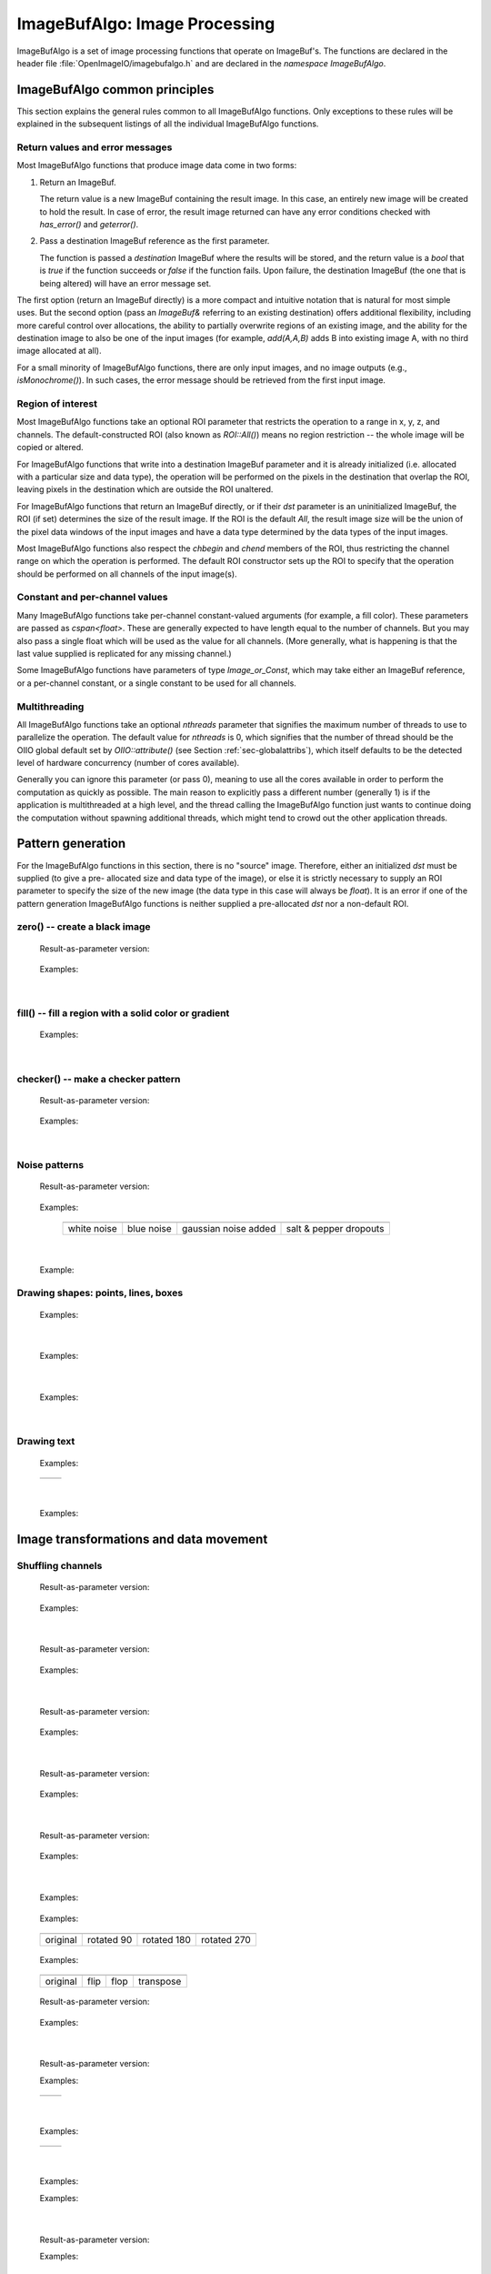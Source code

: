 .. _chap-imagebufalgo:

ImageBufAlgo: Image Processing
##############################

ImageBufAlgo is a set of image processing functions that operate on
ImageBuf's. The functions are declared in the header file
:file:`OpenImageIO/imagebufalgo.h` and are declared in the
`namespace ImageBufAlgo`.


ImageBufAlgo common principles
==============================

.. .. doxygengroup: ImageBufAlgo_intro
   Do I like the above one better?


This section explains the general rules common to all ImageBufAlgo
functions. Only exceptions to these rules will be explained in the
subsequent listings of all the individual ImageBufAlgo functions.


Return values and error messages
^^^^^^^^^^^^^^^^^^^^^^^^^^^^^^^^

Most ImageBufAlgo functions that produce image data come in two forms:

1. Return an ImageBuf.

   The return value is a new ImageBuf containing the result image. In this
   case, an entirely new image will be created to hold the result. In case of
   error, the result image returned can have any error conditions checked with
   `has_error()` and `geterror()`.
   
   .. tabs::
   
      .. code-tab:: c++
   
          // Method 1: Return an image result
          ImageBuf dst = ImageBufAlgo::over (fg, bg);
          if (dst.has_error())
              std::cout << "error: " << dst.geterror() << "\n";

      .. code-tab:: py
   
          # Method 1: Return an image result
          fg = ImageBuf("fg.exr")
          bg = ImageBuf("bg.exr")
          dst = ImageBufAlgo.over (fg, bg)
          if dst.has_error() :
              print("error:", dst.geterror())


2. Pass a destination ImageBuf reference as the first parameter.
   
   The function is passed a *destination* ImageBuf where the results will
   be stored, and the return value is a `bool` that is `true` if the
   function succeeds or `false` if the function fails. Upon failure, the
   destination ImageBuf (the one that is being altered) will have an error
   message set.
   
   .. tabs::
   
      .. code-tab:: c++
      
          // Method 2: Write into an existing image
          ImageBuf fg ("fg.exr"), bg ("bg.exr");
          ImageBuf dst;   // will be the output image
          bool ok = ImageBufAlgo::over (dst, fg, bg);
          if (! ok)
              std::cout << "error: " << dst.geterror() << "\n";

      .. code-tab:: py
          
          # Method 2: Write into an existing image
          fg = ImageBuf("fg.exr")
          bg = ImageBuf("bg.exr")
          dst = ImageBuf()  # will be the output image
          ok = ImageBufAlgo.over (dst, fg, bg)
          if not ok :
              print("error:", dst.geterror())


The first option (return an ImageBuf directly) is a more compact and
intuitive notation that is natural for most simple uses. But the second
option (pass an `ImageBuf&` referring to an existing destination) offers
additional flexibility, including more careful control over allocations, the
ability to partially overwrite regions of an existing image, and the ability
for the destination image to also be one of the input images (for example,
`add(A,A,B)` adds B into existing image A, with no third image allocated at
all).

For a small minority of ImageBufAlgo functions, there are only input images,
and no image outputs (e.g., `isMonochrome()`).  In such cases, the error
message should be retrieved from the first input image.

Region of interest
^^^^^^^^^^^^^^^^^^

Most ImageBufAlgo functions take an optional ROI parameter that restricts
the operation to a range in x, y, z, and channels. The default-constructed
ROI (also known as `ROI::All()`) means no region restriction -- the whole
image will be copied or altered.

For ImageBufAlgo functions that write into a destination ImageBuf parameter
and it is already initialized (i.e. allocated with a particular size and
data type), the operation will be performed on the pixels in the destination
that overlap the ROI, leaving pixels in the destination which are outside
the ROI unaltered.

For ImageBufAlgo functions that return an ImageBuf directly, or if their
`dst` parameter is an uninitialized ImageBuf, the ROI (if set) determines
the size of the result image. If the ROI is the default `All`, the result
image size will be the union of the pixel data windows of the input images
and have a data type determined by the data types of the input images.

Most ImageBufAlgo functions also respect the `chbegin` and `chend` members
of the ROI, thus restricting the channel range on which the operation is
performed.  The default ROI constructor sets up the ROI to specify that the
operation should be performed on all channels of the input image(s).

Constant and per-channel values
^^^^^^^^^^^^^^^^^^^^^^^^^^^^^^^

Many ImageBufAlgo functions take per-channel constant-valued arguments (for
example, a fill color). These parameters are passed as `cspan<float>`. These
are generally expected to have length equal to the number of channels. But
you may also pass a single float which will be used as the value for all
channels. (More generally, what is happening is that the last value supplied
is replicated for any missing channel.)

Some ImageBufAlgo functions have parameters of type `Image_or_Const`, which
may take either an ImageBuf reference, or a per-channel constant, or a
single constant to be used for all channels.

Multithreading
^^^^^^^^^^^^^^

All ImageBufAlgo functions take an optional `nthreads` parameter that
signifies the maximum number of threads to use to parallelize the
operation.  The default value for `nthreads` is 0, which signifies
that the number of thread should be the OIIO global default set by
`OIIO::attribute()` (see Section :ref:`sec-globalattribs`), which
itself defaults to be the detected level of hardware concurrency (number
of cores available).

Generally you can ignore this parameter (or pass 0), meaning to use all
the cores available in order to perform the computation as quickly as
possible.  The main reason to explicitly pass a different number
(generally 1) is if the application is multithreaded at a high level,
and the thread calling the ImageBufAlgo function just wants to continue doing
the computation without spawning additional threads, which might tend to
crowd out the other application threads.



.. _sec-iba-patterns:

Pattern generation
==================

For the ImageBufAlgo functions in this section, there is no "source" image.
Therefore, either an initialized `dst` must be supplied (to give a pre-
allocated size and data type of the image), or else it is strictly necessary
to supply an ROI parameter to specify the size of the new image (the data
type in this case will always be `float`). It is an error if one of the
pattern generation ImageBufAlgo functions is neither supplied a
pre-allocated `dst` nor a non-default ROI.


zero() -- create a black image
^^^^^^^^^^^^^^^^^^^^^^^^^^^^^^^^^^^^^^^^^^^^

.. doxygenfunction:: zero(ROI roi, int nthreads = 0)

..

  Result-as-parameter version:

    .. doxygenfunction:: zero(ImageBuf &dst, ROI roi = {}, int nthreads = 0)

  Examples:

    .. tabs::
  
       .. code-tab:: c++
  
          // Create a new 3-channel, 512x512 float image filled with 0.0 values.
          ImageBuf zero = ImageBufAlgo::zero (ROI(0,512,0,512,0,1,0,3));
          
          // Zero out an existing buffer, keeping it the same size and data type
          ImageBuf A = ...;
          ...
          ImageBufAlgo::zero (A);
          
          // Zero out just the green channel, leave everything else the same
          ROI roi = A.roi ();
          roi.chbegin = 1; // green
          roi.chend = 2;   // one past the end of the channel region
          ImageBufAlgo::zero (A, roi);
  
          // Zero out a rectangular region of an existing buffer
          ImageBufAlgo::zero (A, ROI (0, 100, 0, 100));
          
       .. code-tab:: py
  
          # Create a new 3-channel, 512x512 float image filled with 0.0 values.
          zero = ImageBufAlgo.zero (ROI(0,512,0,512,0,1,0,3))
          
          # Zero out an existing buffer, keeping it the same size and data type
          A = ImageBuf(...)
          ...
          ImageBufAlgo.zero (A)
          
          # Zero out just the green channel, leave everything else the same
          roi = A.roi
          roi.chbegin = 1 # green
          roi.chend = 2   # one past the end of the channel region
          ImageBufAlgo.zero (A, roi)

          # Zero out a rectangular region of an existing buffer
          ImageBufAlgo.zero (A, ROI (0, 100, 0, 100))
         
       .. code-tab:: bash oiiotool
  
          # Create a new 3-channel, 512x512 float image filled with 0.0 values.
          oiiotool --create 512x512 3 -d float -o out.exr
          
          # Zero out an existing image, keeping it the same size and data type.
          # For simplicity, just scale all values by 0.0
          oiiotool in.exr --mulc 0.0 -o out.exr
          
          # Zero out just the green channel, leave everything else the same.
          # Again, rely on --mulc to scale the channels
          oiiotool in.exr --mulc 1,0,1 -o out.exr
          
          # Zero out a rectangular region of an existing image
          oiiotool in.exr --fill:color=0,0,0 100x100+0+0 -o out.exr

|

fill() -- fill a region with a solid color or gradient
^^^^^^^^^^^^^^^^^^^^^^^^^^^^^^^^^^^^^^^^^^^^^^^^^^^^^^^^^^^^^^^^^^^^

.. doxygengroup:: fill
..

  Examples:

    .. tabs::
  
       .. code-tab:: c++
  
          // Create a new 640x480 RGB image, with a top-to-bottom gradient
          // from red to pink
          float pink[3] = { 1, 0.7, 0.7 };
          float red[3] = { 1, 0, 0 };
          ImageBuf A = ImageBufAlgo::fill (red, pink, ROI(0, 640, 0, 480, 0, 1, 0, 3));

          // Draw a filled red rectangle overtop existing image A.
          ImageBufAlgo::fill (A, red, ROI(50, 100, 75, 175));

       .. code-tab:: py
  
          # Create a new 640x480 RGB image, with a top-to-bottom gradient
          # from red to pink
          pink = (1, 0.7, 0.7)
          red = (1, 0, 0)
          A = ImageBufAlgo.fill (top=red, bottom=pink,
                                 ROI(0, 640, 0, 480, 0, 1, 0, 3))

          # Draw a filled red rectangle overtop existing image A.
          ImageBufAlgo.fill (A, red, ROI(50, 100, 75, 175))

       .. code-tab:: bash oiiotool
  
          # Create a new 640x480 RGB image, with a top-to-bottom gradient
          # from red to pink
          oiiotool --pattern fill:top=1,0.7,0.7:bottom=1,0,0 640x480 3 -o A.exr

          # Draw a filled red rectangle overtop existing image A.exr
          oiiotool A.exr --pattern fill:color=1,0,0 25x75 3 --paste +50+100 -o A.exr

  .. image:: figures/fill.jpg
        :align: center
        :width: 2.0 in

|

checker() -- make a checker pattern
^^^^^^^^^^^^^^^^^^^^^^^^^^^^^^^^^^^

.. doxygenfunction:: checker(int width, int height, int depth, cspan<float> color1, cspan<float> color2, int xoffset, int yoffset, int zoffset, ROI roi, int nthreads = 0)
..

  Result-as-parameter version:

    .. doxygenfunction:: checker(ImageBuf &dst, int width, int height, int depth, cspan<float> color1, cspan<float> color2, int xoffset = 0, int yoffset = 0, int zoffset = 0, ROI roi = {}, int nthreads = 0)

  Examples:

    .. tabs::
  
       .. code-tab:: c++
  
          // Create a new 640x480 RGB image, fill it with a two-toned gray
          // checkerboard, the checkers being 64x64 pixels each.
          ImageBuf A (ImageSpec(640, 480, 3, TypeDesc::FLOAT);
          float dark[3] = { 0.1, 0.1, 0.1 };
          float light[3] = { 0.4, 0.4, 0.4 };
          ImageBufAlgo::checker (A, 64, 64, 1, dark, light, 0, 0, 0);

       .. code-tab:: py
  
          # Create a new 640x480 RGB image, fill it with a two-toned gray
          # checkerboard, the checkers being 64x64 pixels each.
          A = ImageBuf (ImageSpec(640, 480, 3, "float")
          dark = (0.1, 0.1, 0.1)
          light = (0.4, 0.4, 0.4)
          A = ImageBufAlgo.checker (64, 64, 1, dark, light,
                                    roi=ROI(0, 640, 0, 480, 0, 1, 0, 3))

       .. code-tab:: bash oiiotool
  
          # Create a new 640x480 RGB image, fill it with a two-toned gray
          # checkerboard, the checkers being 64x64 pixels each.
          oiiotool --pattern checker:width=64:color1=0.1,0.1,0.1:color2=0.4,0.4,0.4 640x480 3 -o A.exr

  .. image:: figures/checker.jpg
        :align: center
        :width: 2.0in

|


Noise patterns
^^^^^^^^^^^^^^

.. doxygenfunction:: noise(string_view noisetype, float A = 0.0f, float B = 0.1f, bool mono = false, int seed = 0, ROI roi = {}, int nthreads = 0)
..

  Result-as-parameter version:

    .. doxygenfunction:: noise(ImageBuf &dst, string_view noisetype, float A = 0.0f, float B = 0.1f, bool mono = false, int seed = 0, ROI roi = {}, int nthreads = 0)

  Examples:

    .. tabs::
  
       .. code-tab:: c++
  
          // Create a new 256x256 field of grayscale white noise on [0,1)
          ImageBuf A = ImageBufAlgo::noise ("uniform", 0.0f /*min*/, 1.0f /*max*/,
                               true /*mono*/, 1 /*seed*/, ROI(0,256,0,256,0,1,0,3));
      
          // Create a new 256x256 field of grayscale white noise on [0,1)
          ImageBuf B = ImageBufAlgo::noise ("blue", 0.0f /*min*/, 1.0f /*max*/,
                               true /*mono*/, 1 /*seed*/, ROI(0,256,0,256,0,1,0,3));
      
          // Add color Gaussian noise to an existing image
          ImageBuf C ("tahoe.jpg");
          ImageBufAlgo::noise (C, "gaussian", 0.0f /*mean*/, 0.1f /*stddev*/,
                               false /*mono*/, 1 /*seed*/);
      
          // Use salt and pepper noise to make occasional random dropouts
          ImageBuf D ("tahoe.jpg");
          ImageBufAlgo::noise (D, "salt", 0.0f /*value*/, 0.01f /*portion*/,
                               true /*mono*/, 1 /*seed*/);
       .. code-tab:: py
  
          # Create a new 256x256 field of grayscale white noise on [0,1)
          A = ImageBufAlgo.noise ("uniform", min=0.0, max=1.0, mono=True, seed=1,
                                  roi = ROI(0,256,0,256,0,1,0,3))
      
          # Create a new 256x256 field of grayscale blue noise on [0,1)
          B = ImageBufAlgo.noise ("blue", min=0.0, max=1.0, mono=True, seed=1,
                                  roi = ROI(0,256,0,256,0,1,0,3))
      
          # Add color Gaussian noise to an existing image
          C = ImageBuf ("tahoe.jpg")
          ImageBufAlgo.noise (C, "gaussian", A=0.0, B=0.1, mono=False, seed=1)
      
          # Use salt and pepper noise to make occasional random dropouts
          D = ImageBuf ("tahoe.jpg")
          ImageBufAlg.noise (D, "salt", A=0.0, B=0.01, mono=True, seed=1)

       .. code-tab:: bash oiiotool
  
          # Create a new 256x256 field of grayscale white noise on [0,1)
          oiiotool --pattern noise:type=uniform:mono=1:seed=1 256x256 3 -o A.exr
      
          # Create a new 256x256 field of grayscale blue noise on [0,1)
          oiiotool --pattern noise:type=blue:mono=1:seed=1 256x256 3 -o B.exr
      
          # Add color Gaussian noise to an existing image
          oiiotool tahoe.jpg --noise:type=gaussian:stddev=0.1 -o C.exr
      
          # Use salt and pepper noise to make occasional random dropouts
          oiiotool tahoe.jpg --noise:type=salt:value=0:portion=0.01:mono=1 -o D.exr

  ..

  .. |noiseimg1| image:: figures/unifnoise1.jpg
     :height: 1.25 in
  .. |noiseimg2| image:: figures/bluenoise.jpg
     :height: 1.25 in
  .. |noiseimg3| image:: figures/tahoe-gauss.jpg
     :height: 1.5 in
  .. |noiseimg4| image:: figures/tahoe-pepper.jpg
     :height: 1.5 in

  ..

    +------------------------+------------------------+------------------------+------------------------+
    | |noiseimg1|            | |noiseimg2|            | |noiseimg3|            | |noiseimg4|            |
    +------------------------+------------------------+------------------------+------------------------+
    | white noise            | blue noise             | gaussian noise added   | salt & pepper dropouts |
    +------------------------+------------------------+------------------------+------------------------+

|


.. doxygenfunction:: bluenoise_image()
..

  Example:

    .. tabs::
  
       .. code-tab:: c++
  
          const ImageBuf& A = ImageBufAlgo::bluenoise_image();

       .. code-tab:: py
  
          A = ImageBufAlgo.bluenoise_image()



Drawing shapes: points, lines, boxes
^^^^^^^^^^^^^^^^^^^^^^^^^^^^^^^^^^^^

.. doxygenfunction:: render_point
..

  Examples:

    .. tabs::
  
       .. code-tab:: c++
  
          ImageBuf A (ImageSpec (640, 480, 4, TypeDesc::FLOAT));
          float red[4] = { 1, 0, 0, 1 };
          ImageBufAlgo::render_point (A, 50, 100, red);

       .. code-tab:: py
  
          A = ImageBuf(ImageSpec(640, 480, 4, "float"))
          red = (1, 0, 0, 1)
          ImageBufAlgo.render_point (A, 50, 100, red)

       .. code-tab:: bash oiiotool
  
          oiiotool A.exr -point:color=1,0,0,1 50,100 -o out.exr

|


.. doxygenfunction:: render_line
..

  Examples:

    .. tabs::
  
       .. code-tab:: c++
  
          ImageBuf A (ImageSpec (640, 480, 4, TypeDesc::FLOAT));
          float red[4] = { 1, 0, 0, 1 };
          ImageBufAlgo::render_line (A, 10, 60, 250, 20, red);
          ImageBufAlgo::render_line (A, 250, 20, 100, 190, red, true);

       .. code-tab:: py
  
          A = ImageBuf(ImageSpec(640, 480, 4, "float"))
          red = (1, 0, 0, 1)
          ImageBufAlgo.render_line (A, 10, 60, 250, 20, red);
          ImageBufAlgo.render_line (A, 250, 20, 100, 190, red, True)

       .. code-tab:: bash oiiotool
  
          oiiotool A.exr -line:color=1,0,0,1 10,60,20,100 -o out.exr

  .. image:: figures/lines.png
    :align: center
    :width: 2.0 in

|

.. doxygenfunction:: render_box
..

  Examples:

    .. tabs::
  
       .. code-tab:: c++

          ImageBuf A (ImageSpec (640, 480, 4, TypeDesc::FLOAT));
          float cyan[4] = { 0, 1, 1, 1 };
          float yellow_transparent[4] = { 0.5, 0.5, 0, 0.5 };
          ImageBufAlgo::render_box (A, 150, 100, 240, 180, cyan);
          ImageBufAlgo::render_box (A, 100, 50, 180, 140, yellow_transparent, true);

       .. code-tab:: py

          A = ImageBuf(ImageSpec(640, 480, 4, "float"))
          cyan = (0, 1, 1, 1)
          yellow_transparent = (0.5, 0.5, 0, 0.5)
          ImageBufAlgo.render_box (A, 150, 100, 240, 180, cyan)
          ImageBufAlgo.render_box (A, 100, 50, 180, 140, yellow_transparent, fill=True)

       .. code-tab:: bash oiiotool

          oiiotool A.exr -box:color=0,1,1,1 150,100,240,180 \
                         -box:color=0.5,0.5,0,0.5 100,50,180,140 -o out.exr

  .. image:: figures/box.png
    :align: center
    :width: 2.0 in

|


Drawing text
^^^^^^^^^^^^^^^^^^^^^^^^^^^^^^^^^^^^

.. doxygenfunction:: render_text(ImageBuf &dst, int x, int y, string_view text, int fontsize = 16, string_view fontname = "", cspan<float> textcolor = 1.0f, TextAlignX alignx = TextAlignX::Left, TextAlignY aligny = TextAlignY::Baseline, int shadow = 0, ROI roi = {}, int nthreads = 0)
..

  Examples:

    .. tabs::
  
       .. code-tab:: c++

          ImageBufAlgo::render_text (ImgA, 50, 100, "Hello, world");
          float red[] = { 1, 0, 0, 1 };
          ImageBufAlgo::render_text (ImgA, 100, 200, "Go Big Red!",
                                     60, "Arial Bold", red);

          float white[] = { 1, 1, 1, 1 };
          ImageBufAlgo::render_text (ImgB, 320, 240, "Centered",
                                     60, "Arial Bold", white,
                                     TextAlignX::Center, TextAlignY::Center);

       .. code-tab:: py

          ImageBufAlgo.render_text (ImgA, 50, 100, "Hello, world")
          red = (1, 0, 0, 1)
          ImageBufAlgo.render_text (ImgA, 100, 200, "Go Big Red!",
                                    60, "Arial Bold", red)

          white = (1, 1, 1, 1)
          ImageBufAlgo.render_text (ImgB, 320, 240, "Centered",
                                    fontsize=60, fontname="Arial Bold",
                                    color=white, alignx="center", aligny="center")

       .. code-tab:: bash oiiotool

          oiiotool ImgA.exr --text:x=50:y=100 "Hello, world" \
            --text:x=100:y=200:fontsize=60:fontname="Arial Bold":color=1,0,0,1 "Go Big Red!" \
            -o out.exr

          oiiotool ImgB.exr \
            --text:x=320:y=240:fontsize=60:fontname="Arial Bold":color=1,1,1,1:alignx=center:aligny=center "Centered" \
            -o out.exr

.. |textimg1| image:: figures/text.jpg
   :width: 2.5 in
.. |textimg2| image:: figures/textcentered.jpg
   :width: 2.5 in
..

  +-----------------+-----------------+
  | |textimg1|      | |textimg2|      |
  +-----------------+-----------------+

|


.. doxygenfunction:: text_size
..

  Examples:

    .. tabs::
  
       .. code-tab:: c++

          // Render text centered in the image, using text_size to find out
          // the size we will need and adjusting the coordinates.
          ImageBuf A (ImageSpec (640, 480, 4, TypeDesc::FLOAT));
          ROI Aroi = A.roi();
          ROI size = ImageBufAlgo::text_size ("Centered", 48, "Courier New");
          if (size.defined()) {
              int x = Aroi.xbegin + Aroi.width()/2  - (size.xbegin + size.width()/2);
              int y = Aroi.ybegin + Aroi.height()/2 - (size.ybegin + size.height()/2);
              ImageBufAlgo::render_text (A, x, y, "Centered", 48, "Courier New");
          }

       .. code-tab:: py

          # Render text centered in the image, using text_size to find out
          # the size we will need and adjusting the coordinates.
          A = ImageBuf (ImageSpec (640, 480, 4, "float"))
          Aroi = A.roi
          size = ImageBufAlgo.text_size ("Centered", 48, "Courier New")
          if size.defined() :
              x = Aroi.xbegin + Aroi.width//2  - (size.xbegin + size.width//2)
              y = Aroi.ybegin + Aroi.height//2 - (size.ybegin + size.height//2)
              ImageBufAlgo.render_text (A, x, y, "Centered", 48, "Courier New")





.. _sec-iba-transforms:

Image transformations and data movement
=======================================

Shuffling channels
^^^^^^^^^^^^^^^^^^^^^^^^^^^^^^^^^^^^

.. doxygenfunction:: channels(const ImageBuf &src, int nchannels, cspan<int> channelorder, cspan<float> channelvalues = {}, cspan<std::string> newchannelnames = {}, bool shuffle_channel_names = false, int nthreads = 0)
..

  Result-as-parameter version:

    .. doxygenfunction:: channels(ImageBuf &dst, const ImageBuf &src, int nchannels, cspan<int> channelorder, cspan<float> channelvalues = {}, cspan<std::string> newchannelnames = {}, bool shuffle_channel_names = false, int nthreads = 0)

  Examples:

    .. tabs::
  
       .. code-tab:: c++
  
          // Copy the first 3 channels of an RGBA, drop the alpha
          ImageBuf RGBA (...);   // assume it's initialized, 4 chans
          ImageBuf RGB = ImageBufAlgo::channels (RGBA, 3, {} /*default ordering*/);
      
          // Copy just the alpha channel, making a 1-channel image
          ImageBuf Alpha = ImageBufAlgo::channels (RGBA, 1, 3 /*alpha_channel*/);
      
          // Swap the R and B channels
          int channelorder[] = { 2 /*B*/, 1 /*G*/, 0 /*R*/, 3 /*A*/ };
          ImageBuf BRGA = ImageBufAlgo::channels (BRGA, RGBA, 4, channelorder);
      
          // Add an alpha channel with value 1.0 everywhere to an RGB image,
          // keep the other channels with their old ordering, values, and
          // names.
          int channelorder[] = { 0, 1, 2, -1 /*use a float value*/ };
          float channelvalues[] = { 0 /*ignore*/, 0 /*ignore*/, 0 /*ignore*/, 1.0 };
          std::string channelnames[] = { "", "", "", "A" };
          ImageBuf RGBA = ImageBufAlgo::channels (RGB, 4, channelorder,
                                                  channelvalues, channelnames);
      
       .. code-tab:: py

          # Copy the first 3 channels of an RGBA, drop the alpha
          RGBA = ImageBuf(...)   # assume it's initialized, 4 chans
          RGB = ImageBufAlgo.channels (RGBA, (0, 1, 2))
      
          # Copy just the alpha channel, making a 1-channel image
          Alpha = ImageBufAlgo.channels (RGBA, ("A",))
      
          # Swap the R and B channels
          BRGA = ImageBufAlgo.channels (BRGA, RGBA, (2, 1, 0, 3))
      
          # Add an alpha channel with value 1.0 everywhere to an RGB image,
          # keep the other channels with their old ordering, values, and
          # names.
          RGBA = ImageBufAlgo.channels (RGB, (0, 1, 2, 1.0),
                                        newchannelnames=("", "", "", "A"))
      
       .. code-tab:: bash oiiotool

          # Copy the first 3 channels of an RGBA, drop the alpha
          oiiotool RGBA.exr -ch R,G,B -o RGB.exr
      
          # Copy just the alpha channel, making a 1-channel image
          oiiotool RGBA.exr -ch A -o A.exr
      
          # Swap the R and B channels
          oiiotool RGBA.exr -ch R=B,G,B=R,A -o BGRA.exr
      
          # Add an alpha channel with value 1.0 everywhere to an RGB image,
          # keep the other channels with their old ordering, values, and
          # names.
          oiiotool RGB.exr -ch 0,1,2,1.0 -o RGBA.exr
      
|


.. doxygenfunction:: channel_append(const ImageBuf &A, const ImageBuf &B, ROI roi = {}, int nthreads = 0)
..

  Result-as-parameter version:

    .. doxygenfunction:: channel_append(ImageBuf &dst, const ImageBuf &A, const ImageBuf &B, ROI roi = {}, int nthreads = 0)

  Examples:

    .. tabs::
  
       .. code-tab:: c++
  
          ImageBuf RGBA ("rgba.exr");
          ImageBuf Z ("z.exr");
          ImageBuf RGBAZ = ImageBufAlgo::channel_append (RGBA, Z);

       .. code-tab:: py
  
          RGBA = ImageBuf("rgba.exr")
          Z = ImageBuf("z.exr")
          RGBAZ = ImageBufAlgo.channel_append (RGBA, Z)

       .. code-tab:: bash oiiotool

          oiiotool rgba.exr z.exr --chappend -o rgbaz.exr

|


.. doxygenfunction:: copy(const ImageBuf &src, TypeDesc convert = TypeUnknown, ROI roi = {}, int nthreads = 0)
..

  Result-as-parameter version:

    .. doxygenfunction:: copy(ImageBuf &dst, const ImageBuf &src, TypeDesc convert = TypeUnknown, ROI roi = {}, int nthreads = 0)

  Examples:

    .. tabs::
  
       .. code-tab:: c++
  
          // Set B to be a copy of A, but converted to float
          ImageBuf A ("A.exr");
          ImageBuf B = ImageBufAlgo::copy (A, TypeDesc::FLOAT);

       .. code-tab:: py
  
          # Set B to be a copy of A, but converted to float
          A = ImageBuf("A.exr")
          B = ImageBufAlgo.copy (A, convert="float")

       .. code-tab:: bash oiiotool
  
          # Convert A to float pixels
          oiiotool A.exr -d float -o B.exr

|


.. doxygenfunction:: crop(const ImageBuf &src, ROI roi = {}, int nthreads = 0)
..

  Result-as-parameter version:

    .. doxygenfunction:: crop(ImageBuf &dst, const ImageBuf &src, ROI roi = {}, int nthreads = 0)

  Examples:

    .. tabs::
  
       .. code-tab:: c++
  
          // Set B to be a 200x100 region of A starting at (50,50), trimming
          // the exterior away but leaving that region in its original position.
          ImageBuf A ("A.exr");
          ImageBuf B = ImageBufAlgo::crop (A, ROI(50,250,50,150));

       .. code-tab:: py
  
          # Set B to be a 200x100 region of A starting at (50,50), trimming
          # the exterior away but leaving that region in its original position.
          A = ImageBuf("A.exr")
          B = ImageBufAlgo.crop (A, ROI(50,250,50,150));

       .. code-tab:: bash oiiotool
  
          # Set B to be a 200x100 region of A starting at (50,50), trimming
          # the exterior away but leaving that region in its original position.
          oiiotool A.exr --crop 200x100+50+50 -o B.exr

|


.. doxygenfunction:: cut(const ImageBuf &src, ROI roi = {}, int nthreads = 0)
..

  Result-as-parameter version:

    .. doxygenfunction:: cut(ImageBuf &dst, const ImageBuf &src, ROI roi = {}, int nthreads = 0)

  Examples:

    .. tabs::
  
       .. code-tab:: c++
  
          // Set B to be a 200x100 region of A starting at (50,50), but
          // moved to the upper left corner so its new origin is (0,0).
          ImageBuf A ("A.exr");
          ImageBuf B = ImageBufAlgo::cut (A, ROI(50,250,50,150));

       .. code-tab:: py
  
          # Set B to be a 200x100 region of A starting at (50,50), but
          # moved to the upper left corner so its new origin is (0,0).
          A = ImageBuf("A.exr")
          B = ImageBufAlgo.cut (A, ROI(50,250,50,150))

       .. code-tab:: bash oiiotool
  
          # Set B to be a 200x100 region of A starting at (50,50), but
          # moved to the upper left corner so its new origin is (0,0).
          oiiotool A.exr --cut 200x100+50+50 -o B.exr

|


.. doxygenfunction:: paste
..

  Examples:

    .. tabs::
  
       .. code-tab:: c++
  
          // Paste fg.exr on top of bg.exr, offset by (100,100)
          ImageBuf Bg ("bg.exr");
          ImageBuf Fg ("fg.exr");
          ImageBufAlgo::paste (Bg, 100, 100, 0, 0, fg);

       .. code-tab:: py
  
          # Paste fg.exr on top of bg.exr, offset by (100,100)
          Bg = ImageBuf("bg.exr")
          Fg = ImageBuf("fg.exr")
          ImageBufAlgo.paste (Bg, 100, 100, 0, 0, Fg)

       .. code-tab:: bash oiiotool
  
          # Paste fg.exr on top of bg.exr, offset by (100,100)
          oiiotool bg.exr fg.exr --paste +100+100 -o bg.exr


.. doxygengroup:: rotateN
..

  Examples:

    .. tabs::
  
       .. code-tab:: c++
  
          ImageBuf A ("grid.jpg");
          ImageBuf R90 = ImageBufAlgo::rotate90 (A);
          ImageBuf R180 = ImageBufAlgo::rotate180 (A);
          ImageBuf R270 = ImageBufAlgo::rotate270 (A);

       .. code-tab:: py
  
          A = ImageBuf("grid.jpg")
          R90 = ImageBufAlgo.rotate90 (A)
          R180 = ImageBufAlgo.rotate180 (A)
          R270 = ImageBufAlgo.rotate270 (A)

       .. code-tab:: bash oiiotool
  
          oiiotool grid.jpg -rotate 90 -o R90.jpg
          oiiotool grid.jpg -rotate 180 -o R180.jpg
          oiiotool grid.jpg -rotate 270 -o R270.jpg

.. |rotimg1| image:: figures/grid-small.jpg
   :width: 1.5 in
.. |rotimg2| image:: figures/rotate90.jpg
   :width: 1.5 in
.. |rotimg3| image:: figures/rotate180.jpg
   :width: 1.5 in
.. |rotimg4| image:: figures/rotate270.jpg
   :width: 1.5 in
..

  +-------------+-------------+-------------+-------------+
  | |rotimg1|   | |rotimg2|   | |rotimg3|   | |rotimg4|   |
  +-------------+-------------+-------------+-------------+
  | original    | rotated 90  | rotated 180 | rotated 270 |
  +-------------+-------------+-------------+-------------+



.. doxygengroup:: flip-flop-transpose
..

  Examples:

    .. tabs::
  
       .. code-tab:: c++
  
          ImageBuf A ("grid.jpg");
          ImageBuf B;
          B = ImageBufAlgo::flip (A);
          B = ImageBufAlgo::flop (A);
          B = ImageBufAlgo::transpose (A);

       .. code-tab:: py
  
          A = ImageBuf("grid.jpg")
          B = ImageBufAlgo.flip (A)
          B = ImageBufAlgo.flop (A)
          B = ImageBufAlgo.transpose (A)

       .. code-tab:: bash oiiotool
  
          oiiotool grid.jpg --flip -o flip.jpg
          oiiotool grid.jpg --flop -o flop.jpg
          oiiotool grid.jpg --transpose -o transpose.jpg

.. |flipimg1| image:: figures/grid-small.jpg
   :width: 1.5 in
.. |flipimg2| image:: figures/flip.jpg
   :width: 1.5 in
.. |flipimg3| image:: figures/flop.jpg
   :width: 1.5 in
.. |flipimg4| image:: figures/transpose.jpg
   :width: 1.5 in
..

  +-------------+-------------+-------------+-------------+
  | |flipimg1|  | |flipimg2|  | |flipimg3|  | |flipimg4|  |
  +-------------+-------------+-------------+-------------+
  | original    | flip        | flop        | transpose   |
  +-------------+-------------+-------------+-------------+




.. doxygenfunction:: reorient(const ImageBuf &src, int nthreads = 0)
..

  Result-as-parameter version:

    .. doxygenfunction:: reorient(ImageBuf &dst, const ImageBuf &src, int nthreads = 0)

  Examples:

    .. tabs::
  
       .. code-tab:: c++

          ImageBuf A ("tahoe.jpg");
          A = ImageBufAlgo::reorient (A);

       .. code-tab:: py

          A = ImageBuf("tahoe.jpg")
          A = ImageBufAlgo.reorient (A)

       .. code-tab:: bash oiiotool

          oiiotool tahoe.jpg --reorient -o out.jpg

|



.. doxygenfunction:: circular_shift(const ImageBuf &src, int xshift, int yshift, int zshift = 0, ROI roi = {}, int nthreads = 0)
..

  Result-as-parameter version:

  .. doxygenfunction:: circular_shift(ImageBuf &dst, const ImageBuf &src, int xshift, int yshift, int zshift = 0, ROI roi = {}, int nthreads = 0)
  ..

  Examples:

    .. tabs::
  
       .. code-tab:: c++

          ImageBuf A ("grid.jpg");
          ImageBuf B = ImageBufAlgo::circular_shift (A, 70, 30);

       .. code-tab:: py

          A = ImageBuf("tahoe.jpg")
          A = ImageBufAlgo.circular_shift (A, 70, 30)

       .. code-tab:: bash oiiotool

          oiiotool tahoe.jpg --cshift +70+30 -o out.jpg

.. |cshiftimg1| image:: figures/grid-small.jpg
   :width: 2.0 in
.. |cshiftimg2| image:: figures/cshift.jpg
   :width: 2.0 in
..

  +-----------------+-----------------+
  | |cshiftimg1|    | |cshiftimg2|    |
  +-----------------+-----------------+


|


.. doxygengroup:: rotate
..

  Examples:

    .. tabs::
  
       .. code-tab:: c++

          ImageBuf Src ("tahoe.exr");
          ImageBuf Dst = ImageBufAlgo::rotate (Src, 45.0);

       .. code-tab:: py

          Src = ImageBuf("tahoe.exr")
          Dst = ImageBufAlgo.rotate (Src, 45.0)

       .. code-tab:: bash oiiotool

          oiiotool tahoe.exr --rotate 45.0 -o out.exr

.. |rotateimg1| image:: figures/grid-small.jpg
   :width: 2.0 in
.. |rotateimg2| image:: figures/rotate45.jpg
   :width: 2.0 in
..

  +-----------------+-----------------+
  | |rotateimg1|    | |rotateimg2|    |
  +-----------------+-----------------+

|


.. doxygengroup:: resize
..

  Examples::

  Examples:

    .. tabs::
  
       .. code-tab:: c++

          // Resize the image to 640x480, using the default filter
          ImageBuf Src ("tahoe.exr");
          ROI roi (0, 640, 0, 480, 0, 1, /*chans:*/ 0, Src.nchannels());
          ImageBuf Dst = ImageBufAlgo::resize (Src, "", 0, roi);

       .. code-tab:: py

          # Resize the image to 640x480, using the default filter
          Src = ImageBuf("tahoe.exr")
          roi = ROI(0, 640, 0, 480, 0, 1, 0, Src.nchannels)
          Dst = ImageBufAlgo.resize (Src, roi=roi)

       .. code-tab:: bash oiiotool

          # Resize the image to 640x480, using the default filter
          oiiotool tahoe.exr --resize 640x480 -o out.exr

|


.. doxygenfunction:: resample(const ImageBuf &src, bool interpolate = true, ROI roi = {}, int nthreads = 0)
..

  Result-as-parameter version:

  .. doxygenfunction:: resample(ImageBuf &dst, const ImageBuf &src, bool interpolate = true, ROI roi = {}, int nthreads = 0)
  ..

  Examples:

    .. tabs::
  
       .. code-tab:: c++

          // Resample quickly to 320x240, with default interpolation
          ImageBuf Src ("tahoe.exr");
          ROI roi (0, 320, 0, 240, 0, 1, /*chans:*/ 0, Src.nchannels());
          ImageBuf Dst = ImageBufAlgo::resiresampleze (Src, true, roi);

       .. code-tab:: py

          # Resample quickly to 320x240, with default interpolation
          Src = ImageBuf("tahoe.exr")
          roi = ROI(0, 320, 0, 240, 0, 1, 0, Src.nchannels)
          Dst = ImageBufAlgo.resample (Src, roi=roi)

       .. code-tab:: bash oiiotool

          # Resample quickly to 320x240, with default interpolation
          oiiotool tahoe.exr --resample 320x240 -o out.exr

|



.. doxygengroup:: fit
..

  Examples:

    .. tabs::
  
       .. code-tab:: c++

          // Resize to fit into a max of 640x480, preserving the aspect ratio
          ImageBuf Src ("tahoe.exr");
          ROI roi (0, 640, 0, 480, 0, 1, /*chans:*/ 0, Src.nchannels());
          ImageBuf Dst = ImageBufAlgo::fit (Src, "", 0, true, roi);

       .. code-tab:: py

          # Resize to fit into a max of 640x480, preserving the aspect ratio
          Src = ImageBuf("tahoe.exr")
          roi = ROI(0, 640, 0, 480, 0, 1, 0, Src.nchannels)
          Dst = ImageBufAlgo.fit (Src, "", 0, True, roi)

       .. code-tab:: bash oiiotool

          # Resize to fit into a max of 640x480, preserving the aspect ratio
          oiiotool tahoe.exr --fit 640x480 -o out.exr

|


.. doxygengroup:: warp
..

  Examples:

    .. tabs::
  
       .. code-tab:: c++

          Imath::M33f M ( 0.7071068, 0.7071068, 0,
                         -0.7071068, 0.7071068, 0,
                         20,        -8.284271,  1);
          ImageBuf Src ("tahoe.exr");
          ImageBuf Dst = ImageBufAlgo::warp (dst, src, M, "lanczos3");

       .. code-tab:: py

          M = ( 0.7071068, 0.7071068, 0,
               -0.7071068, 0.7071068, 0,
                20,        -8.284271, 1)
          Src = ImageBuf("tahoe.exr")
          Dst = ImageBufAlgo.warp (dst, src, M, "lanczos3");

       .. code-tab:: bash oiiotool

          oiiotool tahoe.exr --warp 0.7071068,0.7071068,0,-0.7071068,0.7071068,0,20,-8.284271,1 -o out.exr

|




.. _sec-iba-arith:

Image arithmetic
================

.. doxygenfunction:: add(Image_or_Const A, Image_or_Const B, ROI roi = {}, int nthreads = 0)
..

  Result-as-parameter version:

    .. doxygenfunction:: add(ImageBuf &dst, Image_or_Const A, Image_or_Const B, ROI roi = {}, int nthreads = 0)

  Examples:

    .. tabs::
  
       .. code-tab:: c++

          // Add images A and B
          ImageBuf A ("a.exr");
          ImageBuf B ("b.exr");
          ImageBuf Sum = ImageBufAlgo::add (A, B);
      
          // Add 0.2 to channels 0-2, but not to channel 3
          ImageBuf Sum = ImageBufAlgo::add (A, { 0.2f, 0.2f, 0.2f, 0.0f });

       .. code-tab:: py

          # Add images A and B
          A = ImageBuf("a.exr")
          B = ImageBuf("b.exr")
          sum = ImageBufAlgo.add (A, B)

          # Add 0.2 to channels 0-2, but not to channel 3
          Sum = ImageBufAlgo.add (A, (0.2, 0.2, 0.2, 0.0))

       .. code-tab:: bash oiiotool

          # Add images A and B
          oiiotool a.exr b.exr --add -o sum.exr

          # Add 0.2 to channels 0-2, but not to channel 3
          oiiotool a.exr --addc 0.2,0.2,0.2,0.0 -o sum.exr

|

.. doxygenfunction:: sub(Image_or_Const A, Image_or_Const B, ROI roi = {}, int nthreads = 0)
..

  Result-as-parameter version:

    .. doxygenfunction:: sub(ImageBuf &dst, Image_or_Const A, Image_or_Const B, ROI roi = {}, int nthreads = 0)

  Examples:

    .. tabs::
  
       .. code-tab:: c++

          ImageBuf A ("a.exr");
          ImageBuf B ("b.exr");
          ImageBuf Diff = ImageBufAlgo::sub (A, B);

       .. code-tab:: py

          A = ImageBuf("a.exr")
          B = ImageBuf("b.exr")
          Diff = ImageBufAlgo.sub (A, B)

       .. code-tab:: bash oiiotool

          oiiotool a.exr b.exr --sub -o diff.exr

|

.. doxygenfunction:: absdiff(Image_or_Const A, Image_or_Const B, ROI roi = {}, int nthreads = 0)
..

  Result-as-parameter version:

    .. doxygenfunction:: absdiff(ImageBuf &dst, Image_or_Const A, Image_or_Const B, ROI roi = {}, int nthreads = 0)

  Examples:

    .. tabs::
  
       .. code-tab:: c++

          ImageBuf A ("a.exr");
          ImageBuf B ("b.exr");
          ImageBuf Diff = ImageBufAlgo::absdiff (A, B);

       .. code-tab:: py

          A = ImageBuf("a.exr")
          B = ImageBuf("b.exr")
          Diff = ImageBufAlgo.absdiff (A, B)

       .. code-tab:: bash oiiotool

          oiiotool a.exr b.exr --absdiff -o diff.exr

|

.. doxygenfunction:: abs(const ImageBuf &A, ROI roi = {}, int nthreads = 0)
..

  Result-as-parameter version:

    .. doxygenfunction:: abs(ImageBuf &dst, const ImageBuf &A, ROI roi = {}, int nthreads = 0)

  Examples:

    .. tabs::
  
       .. code-tab:: c++

          ImageBuf A ("a.exr");
          ImageBuf Abs = ImageBufAlgo::abs (A);

       .. code-tab:: py

          A = ImageBuf("a.exr")
          Abs = ImageBufAlgo.abs (A)

       .. code-tab:: bash oiiotool

          oiiotool a.exr --abs -o abs.exr

|

.. doxygenfunction:: mul(Image_or_Const A, Image_or_Const B, ROI roi = {}, int nthreads = 0)
..

  Result-as-parameter version:

    .. doxygenfunction:: mul(ImageBuf &dst, Image_or_Const A, Image_or_Const B, ROI roi = {}, int nthreads = 0)

  Examples:

    .. tabs::
  
       .. code-tab:: c++

          // Pixel-by-pixel, channel-by-channel multiplication of A and B
          ImageBuf A ("a.exr");
          ImageBuf B ("b.exr");
          ImageBuf Product = ImageBufAlgo::mul (A, B);

          // In-place reduce intensity of A's channels 0-2 by 50%
          ImageBufAlgo::mul (A, A, { 0.5f, 0.5f, 0.5f, 1.0f });

       .. code-tab:: py

          # Pixel-by-pixel, channel-by-channel multiplication of A and B
          A = ImageBuf("a.exr")
          B = ImageBuf("b.exr")
          Product = ImageBufAlgo.mul (A, B)

          # In-place reduce intensity of A's channels 0-2 by 50%
          ImageBufAlgo.mul (A, A, (0.5, 0.5, 0.5, 1.0))

       .. code-tab:: bash oiiotool

          # Pixel-by-pixel, channel-by-channel multiplication of A and B
          oiiotol a.exr b.exr --mul -o product.exr

          # In-place reduce intensity of A's channels 0-2 by 50%
          oiiotool a.exr --mulc 0.5,0.5,0.5,1.0 -o a.exr

|

.. doxygenfunction:: div(Image_or_Const A, Image_or_Const B, ROI roi = {}, int nthreads = 0)
..

  Result-as-parameter version:

    .. doxygenfunction:: div(ImageBuf &dst, Image_or_Const A, Image_or_Const B, ROI roi = {}, int nthreads = 0)

  Examples:

    .. tabs::
  
       .. code-tab:: c++

          // Pixel-by-pixel, channel-by-channel division of A by B
          ImageBuf A ("a.exr");
          ImageBuf B ("b.exr");
          ImageBuf Ratio = ImageBufAlgo::div (A, B);

          // In-place reduce intensity of A's channels 0-2 by 50%
          ImageBufAlgo::div (A, A, { 2.0f, 2.0f, 2.0f, 1.0f });

       .. code-tab:: py

          # Pixel-by-pixel, channel-by-channel division of A by B
          A = ImageBuf("a.exr")
          B = ImageBuf("b.exr")
          Ratio = ImageBufAlgo.div (A, B)

          # In-place reduce intensity of A's channels 0-2 by 50%
          ImageBufAlgo.div (A, A, (2.0, 2.0, 2.0, 1.0))

       .. code-tab:: bash oiiotool

          # Pixel-by-pixel, channel-by-channel division of A by B
          oiiotol a.exr b.exr --div -o ratio.exr

          # In-place reduce intensity of A's channels 0-2 by 50%
          oiiotool a.exr --divc 2,2,2,1 -o a.exr

|

.. doxygenfunction:: mad(Image_or_Const A, Image_or_Const B, Image_or_Const C, ROI roi = {}, int nthreads = 0)
..

  Result-as-parameter version:

    .. doxygenfunction:: mad(ImageBuf &dst, Image_or_Const A, Image_or_Const B, Image_or_Const C, ROI roi = {}, int nthreads = 0)

  Examples:

    .. tabs::
  
       .. code-tab:: c++

          // Pixel-by-pixel, channel-by-channel A * B + C
          ImageBuf A ("a.exr");
          ImageBuf B ("b.exr");
          ImageBuf C ("c.exr");
          ImageBuf Result = ImageBufAlgo::mad (A, B, C);

          // Compute the "inverse" A, which is 1.0-A, as A*(-1) + 1
          // Do this in-place, and only for the first 3 channels (leave any
          // alpha channel, if present, as it is).
          ImageBuf Ainv = ImageBufAlgo::mad (A, { -1.0, -1.0, -1.0, 1.0 },
                                                { 1.0, 1.0, 1.0, 0.0 });

       .. code-tab:: py

          # Pixel-by-pixel, channel-by-channel A * B + C
          A = ImageBuf("a.exr")
          B = ImageBuf("b.exr")
          C = ImageBuf("c.exr")
          Result = ImageBufAlgo.mad (A, B, C)

          # Compute the "inverse" A, which is 1.0-A, as A*(-1) + 1
          # Do this in-place, and only for the first 3 channels (leave any
          # alpha channel, if present, as it is).
          Ainv = ImageBufAlgo.mad (A, (-1.0, -1.0, -1.0, 1.0), (1.0, 1.0, 1.0, 0.0))

       .. code-tab:: bash oiiotool

          # Pixel-by-pixel, channel-by-channel A * B + C
          oiiotol a.exr b.exr c.exr --mad -o result.exr

|

.. doxygenfunction:: over(const ImageBuf &A, const ImageBuf &B, ROI roi = {}, int nthreads = 0)
..

  Result-as-parameter version:

    .. doxygenfunction:: over(ImageBuf &dst, const ImageBuf &A, const ImageBuf &B, ROI roi = {}, int nthreads = 0)

  Examples:

    .. tabs::
  
       .. code-tab:: c++

          ImageBuf A ("a.exr");
          ImageBuf B ("b.exr");
          ImageBuf Composite = ImageBufAlgo::over (A, B);

       .. code-tab:: c++

          A = ImageBuf("a.exr")
          B = ImageBuf("b.exr")
          Composite = ImageBufAlgo.over (A, B)

       .. code-tab:: bash oiiotool

          oiiotool a.exr b.exr --over -o composite.exr

|

.. doxygenfunction:: zover(const ImageBuf &A, const ImageBuf &B, bool z_zeroisinf = false, ROI roi = {}, int nthreads = 0)
..

  Result-as-parameter version:

    .. doxygenfunction:: zover(ImageBuf &dst, const ImageBuf &A, const ImageBuf &B, bool z_zeroisinf = false, ROI roi = {}, int nthreads = 0)

  Examples:

    .. tabs::
  
       .. code-tab:: c++

          ImageBuf A ("a.exr");
          ImageBuf B ("b.exr");
          ImageBuf Composite = ImageBufAlgo::zover (A, B);

       .. code-tab:: c++

          A = ImageBuf("a.exr")
          B = ImageBuf("b.exr")
          Composite = ImageBufAlgo.zover (A, B)

       .. code-tab:: bash oiiotool

          oiiotool a.exr b.exr --zover -o composite.exr

|

.. doxygenfunction:: invert(const ImageBuf &A, ROI roi = {}, int nthreads = 0)
..

  Result-as-parameter version:

    .. doxygenfunction:: invert(ImageBuf &dst, const ImageBuf &A, ROI roi = {}, int nthreads = 0)

  Examples:

    .. tabs::
  
       .. code-tab:: c++

          // Invert all channels of A
          ImageBuf A ("a.exr");
          ImageBuf Inverse = ImageBufAlgo::invert (Inverse, A);

          // In this example, we are careful to deal with alpha in an RGBA image.
          // First we copy A to Inverse, un-premultiply the color values by alpha,
          // invert just the color channels in-place, and then re-premultiply the
          // colors by alpha.
          roi = A.roi();
          roi.chend = 3;      // Restrict roi to only R,G,B
          ImageBuf Inverse = ImageBufAlgo::unpremult (A);
          ImageBufAlgo::invert (Inverse, Inverse, roi);
          ImageBufAlgo::repremult (Inverse, Inverse);

       .. code-tab:: py

          # Invert all channels of A
          A = ImageBuf("a.exr")
          Inverse = ImageBufAlgo.invert (Inverse, A)

          # In this example, we are careful to deal with alpha in an RGBA image.
          # First we copy A to Inverse, un-premultiply the color values by alpha,
          # invert just the color channels in-place, and then re-premultiply the
          # colors by alpha.
          roi = A.roi.copy()
          roi.chend = 3      # Restrict roi to only R,G,B
          Inverse = ImageBufAlgo.unpremult (A)
          ImageBufAlgo.invert (Inverse, Inverse, roi)
          ImageBufAlgo.repremult (Inverse, Inverse)

       .. code-tab:: bash oiiotool

          # Invert all channels of A, including alpha.
          # Because oiiotool --invert by default includes only the first
          # 3 channels, we have to use optional modifiers to include alpha.
          oiiotool a.exr --invert:chbegin=0:chend=3 -o inverse.exr

          # In this example, invert only the RGB channels (which is the default
          # behavior of oiiotool --invert) and also we un-premultiply the color
          # values by alpha, invert, and then re-premultiply the colors by alpha.
          oiiotool a.exr --unpremult --invert --repremult -o inverse.exr


    .. image:: figures/tahoe-small.jpg
        :width: 2.0 in
    .. image:: figures/invert.jpg
        :width: 2.0 in

  |

|

.. doxygenfunction:: pow(const ImageBuf &A, cspan<float> B, ROI roi = {}, int nthreads = 0)
..

  Result-as-parameter version:

    .. doxygenfunction:: pow(ImageBuf &dst, const ImageBuf &A, cspan<float> B, ROI roi = {}, int nthreads = 0)

  Examples:

    .. tabs::
  
       .. code-tab:: c++

          // Gamma-correct by 2.2 channels 0-2 of the image, in-place
          ImageBuf A ("a.exr");
          const float g = 1.0f / 2.2f;
          ImageBufAlgo::pow (A, A, { g, g, g, 1.0f });

       .. code-tab:: py

          # Gamma-correct by 2.2 channels 0-2 of the image, in-place
          A = ImageBuf("a.exr")
          g = 1.0 / 2.2
          ImageBufAlgo.pow (A, A, (g, g, g, 1))

       .. code-tab:: bash oiiotool

          # Gamma-correct by 2.2 channels 0-2 of the image, in-place
          oiiotool a.exr --powc 0.4545,0.4545,0.4545,1.0 -o a.exr

|

.. doxygenfunction:: channel_sum(const ImageBuf &src, cspan<float> weights = 1.0f, ROI roi = {}, int nthreads = 0)
..

  Result-as-parameter version:

    .. doxygenfunction:: channel_sum(ImageBuf &dst, const ImageBuf &src, cspan<float> weights = 1.0f, ROI roi = {}, int nthreads = 0)

  Examples:

    Compute luminance via a weighted sum of R,G,B
    (assuming Rec709 primaries and a linear scale):

    .. tabs::
  
       .. code-tab:: c++

          // Compute luminance via a weighted sum of R,G,B
          // (assuming Rec709 primaries and a linear scale)
          float luma_weights[3] = { .2126, .7152, .0722, 0.0 };
          ImageBuf A ("a.exr");
          ImageBuf lum = ImageBufAlgo::channel_sum (A, luma_weights);

       .. code-tab:: py

          # Compute luminance via a weighted sum of R,G,B
          # (assuming Rec709 primaries and a linear scale)
          A = ImageBuf("a.exr")
          lum = ImageBufAlgo.channel_sum (A, (.2126, .7152, .0722, 0.0))

       .. code-tab:: bash oiiotool

          # Compute luminance via a weighted sum of R,G,B
          # (assuming Rec709 primaries and a linear scale)
          oiiotool a.exr --chsum 0.2126,0.7152,0.0722,0.0 -o lum.exr

|

**Max, min, clamp**

.. doxygengroup:: maxminclamp
..

  Examples:

    .. tabs::
  
       .. code-tab:: c++

          // min of images A and B, assign to MinImage
          ImageBuf A ("a.exr");
          ImageBuf B ("b.exr");
          ImageBuf MinImage = ImageBufAlgo::min (Sum, A, B);
      
          // Squash negative values in A by taking max(A, 0.0) for all channels
          ImageBuf A ("a.exr");
          ImageBufAlgo::max (A, A, 0.0f);

          // Clamp image buffer A in-place to the [0,1] range for all pixels.
          ImageBufAlgo::clamp (A, A, 0.0f, 1.0f);
      
          // Just clamp alpha to [0,1] in-place
          ImageBufAlgo::clamp (A, A, -std::numeric_limits<float>::max(),
                               std::numeric_limits<float>::max(), true);
      
          // Clamp R & G to [0,0.5], leave other channels alone
          std::vector<float> min (A.nchannels(), -std::numeric_limits<float>::max());
          std::vector<float> max (A.nchannels(), std::numeric_limits<float>::max());
          min[0] = 0.0f;  max[0] = 0.5f;
          min[1] = 0.0f;  max[1] = 0.5f;
          ImageBufAlgo::clamp (A, A, &min[0], &max[0], false);

       .. code-tab:: py

          # min of images A and B, assign to MinImage
          A = ImageBuf("a.exr")
          B = ImageBuf("b.exr")
          MinImage = ImageBufAlgo.min (Sum, A, B)
      
          # Squash negative values in A by taking max(A, 0.0) for all channels
          A = ImageBuf("a.exr")
          ImageBufAlgo.max (A, A, 0.0)

          # Clamp image buffer A in-place to the [0,1] range for all pixels.
          ImageBufAlgo.clamp (A, A, 0.0, 1.0)
      
          # Just clamp alpha to [0,1] in-place
          ImageBufAlgo.clamp (A, A, -1.0e30, 1.0e30, True)
      
          # Clamp R & G to [0,0.5], leave other channels alone
          ImageBufAlgo.clamp (A, A, (0, 0, -1.0e30, -1.0e30),
                              (0.5, 0.5, 1.0e30, 1.0e30), False)

       .. code-tab:: bash oiiotool

          # min of images A and B, assign to MinImage
          oiiotool a.exr b.exr --min -o minimage.exr
      
          # Squash negative values in A by taking max(A, 0.0) for all channels
          oiiotool.exr a.exr --maxc 0 -o a.exr

          # Clamp image buffer A in-place to the [0,1] range for all pixels.
          oiiotool.exr a.exr --clamp:min=0:max=1 -o a.exr
      
          # Just clamp alpha to [0,1] in-place
          oiiotool.exr a.exr --clamp:min=,,,0:max=,,,1 -o a.exr
      
          # Clamp R & G to [0,0.5], leave other channels alone
          oiiotool.exr a.exr --clamp:min=0,0,,,:max=1,1,,, -o a.exr

|


.. doxygengroup:: maxminchan
..

  Examples:

    .. tabs::
  
       .. code-tab:: c++

          // Computes the maximum of R, G, B.
          ImageBuf A ("rgb.exr");
          ImageBuf B = ImageBufAlgo::maxchan (A);

       .. code-tab:: py

          # Computes the maximum of R, G, B.
          A = ImageBuf("a.exr")
          B = ImageBufAlgo.maxchan (A)

       .. code-tab:: bash oiiotool

          # Computes the maximum of R, G, B.
          oiiotool a.exr -maxchan -o b.exr

|


.. doxygenfunction:: contrast_remap(const ImageBuf &src, cspan<float> black = 0.0f, cspan<float> white = 1.0f, cspan<float> min = 0.0f, cspan<float> max = 1.0f, cspan<float> scontrast = 1.0f, cspan<float> sthresh = 0.5f, ROI = {}, int nthreads = 0)
..

  Result-as-parameter version:

    .. doxygenfunction:: contrast_remap(ImageBuf &dst, const ImageBuf &src, cspan<float> black = 0.0f, cspan<float> white = 1.0f, cspan<float> min = 0.0f, cspan<float> max = 1.0f, cspan<float> scontrast = 1.0f, cspan<float> sthresh = 0.5f, ROI = {}, int nthreads = 0)

  Examples:

    .. tabs::
  
       .. code-tab:: c++

          ImageBuf A ("tahoe.tif");

          // Simple linear remap that stretches input 0.1 to black, and input
          // 0.75 to white.
          ImageBuf linstretch = ImageBufAlgo::contrast_remap (A, 0.1f, 0.75f);

          // Remapping 0->1 and 1->0 inverts the colors of the image,
          // equivalent to ImageBufAlgo::invert().
          ImageBuf inverse = ImageBufAlgo::contrast_remap (A, 1.0f, 0.0f);

          // Use a sigmoid curve to add contrast but without any hard cutoffs.
          // Use a contrast parameter of 5.0.
          ImageBuf sigmoid = ImageBufAlgo::contrast_remap (A, 0.0f, 1.0f,
                                                           0.0f, 1.0f, 5.0f);

       .. code-tab:: py

          A = ImageBuf("tahoe.tif")

          # Simple linear remap that stretches input 0.1 to black, and input
          # 0.75 to white.
          linstretch = ImageBufAlgo.contrast_remap (A, 0.1, 0.75)

          # Remapping 0->1 and 1->0 inverts the colors of the image,
          # equivalent to ImageBufAlgo::invert().
          inverse = ImageBufAlgo.contrast_remap (A, 1.0, 0.0)

          # Use a sigmoid curve to add contrast but without any hard cutoffs.
          # Use a contrast parameter of 5.0.
          sigmoid = ImageBufAlgo.contrast_remap (A, 0.0, 1.0, 0.0, 1.0, 5.0)

       .. code-tab:: bash oiiotool

          # Simple linear remap that stretches input 0.1 to black, and input
          # 0.75 to white.
          oiiotool tahoe.exr --contrast:black=0.1:white=0.75 -o linstretch.exr

          # Remapping 0->1 and 1->0 inverts the colors of the image,
          # equivalent to ImageBufAlgo::invert().
          oiiotool tahoe.tif --contrast:black=1.0:white=0.0:clamp=0 -o inverse.tif

          # Use a sigmoid curve to add contrast but without any hard cutoffs.
          # Use a contrast parameter of 5.0.
          oiiotool tahoe.tif --contrast:scontrast=5 -o sigmoid.tif

.. |crimage1| image:: figures/tahoe-small.jpg
   :width: 1.5 in
.. |crimage2| image:: figures/tahoe-lincontrast.jpg
   :width: 1.5 in
.. |crimage3| image:: figures/tahoe-inverse.jpg
   :width: 1.5 in
.. |crimage4| image:: figures/tahoe-sigmoid.jpg
   :width: 1.5 in
..

  +-------------+-------------+-------------+-------------+
  | |crimage1|  | |crimage2|  | |crimage3|  | |crimage4|  |
  +-------------+-------------+-------------+-------------+
  | original    | linstretch  | inverse     | sigmoid     |
  +-------------+-------------+-------------+-------------+


|


.. doxygengroup:: saturate
..

  Examples:

  .. tabs::

    .. code-tab:: c++

        ImageBuf img("tahoe.exr");
        ImageBuf grey = ImageBufAlgo::saturate (img, 0.0f);
        ImageBuf colorful = ImageBufAlgo::saturate (img, 2.0f);

    .. code-tab:: py

        img = ImageBuf("tahoe.exr")
        grey = ImageBufAlgo.saturate (img, 0.0)
        colorful = ImageBufAlgo.saturate (img, 2.0)

    .. code-tab:: shell oiiotool

        oiiotool tahoe.exr -saturate 0.0 -o grey.exr
        oiiotool tahoe.exr -saturate 2.0 -o colorful.exr


.. |sat1| image:: figures/tahoe-small.jpg
   :width: 1.5 in
.. |sat0| image:: figures/tahoe-sat0.jpg
   :width: 1.5 in
.. |sat2| image:: figures/tahoe-sat2.jpg
   :width: 1.5 in
..

  +-----------------+-----------------+-----------------+
  | |sat1|          | |sat0|          | |sat2|          |
  +-----------------+-----------------+-----------------+
  | original        | sat scale = 0   | sat scale = 2   |
  +-----------------+-----------------+-----------------+

|


.. doxygengroup:: color_map
..

  Examples:

  .. tabs::

    .. code-tab:: c++

       // Use luminance of a.exr (assuming Rec709 primaries and a linear
       // scale) and map to a spectrum-like palette:
       ImageBuf A ("a.exr");
       ImageBuf B = ImageBufAlgo::color_map (A, -1, "turbo");
   
       // Use a custom color map
       float mymap[] = { 0.25, 0.25, 0.25,  0, 0.5, 0,  1, 0, 0 };
       B = ImageBufAlgo::color_map (A, -1 /* use luminance */,
                                    3 /* num knots */, 3 /* channels */,
                                    mymap);

    .. code-tab:: py

       # Use luminance of a.exr (assuming Rec709 primaries and a linear
       # scale) and map to a spectrum-like palette:
       A = ImageBuf("a.exr")
       B = ImageBufAlgo.color_map (A, -1, "turbo")
   
       # Use a custom color map
       B = ImageBufAlgo.color_map (A, -1, (0.25, 0.25, 0.25,  0, 0.5, 0,  1, 0, 0))

    .. code-tab:: bash oiiotool

       # Use luminance of a.exr (assuming Rec709 primaries and a linear
       # scale) and map to a spectrum-like palette:
       oiiotool a.exr --colormap turbo -o b.exr
   
       # Use a custom color map
       oiiotool a.exr --colormap turbo 0.25,0.25,0.25,0,0.5,0,1,0,0 -o b.exr


.. |cmimage1| image:: figures/tahoe-small.jpg
   :width: 1.0 in
.. |cmimage2| image:: figures/colormap-inferno.jpg
   :width: 1.0 in
.. |cmimage3| image:: figures/colormap-viridis.jpg
   :width: 1.0 in
.. |cmimage4| image:: figures/colormap-turbo.jpg
   :width: 1.0 in
.. |cmimage5| image:: figures/colormap-custom.jpg
   :width: 1.0 in
..

  +-----------------+-----------------+-----------------+-----------------+---------------+
  | |cmimage1|      | |cmimage2|      | |cmimage3|      | |cmimage4|      | |cmimage5|    |
  +-----------------+-----------------+-----------------+-----------------+---------------+
  | original        | inferno         | viridis         | turbo           | custom values |
  +-----------------+-----------------+-----------------+-----------------+---------------+



.. doxygengroup:: range
..

  Examples:

    In this example, we resize the image to 640x480, using a Lanczos3 filter,
    which has negative lobes. To prevent those negative lobes from producing
    ringing or negative pixel values for HDR data, do range compression, then
    resize, then re-expand the range.

    .. tabs::
  
       .. code-tab:: c++
      
          // 1. Read the original image
          ImageBuf Src ("tahoeHDR.exr");
      
          // 2. Range compress to a logarithmic scale
          ImageBuf Compressed = ImageBufAlgo::rangecompress (Src);
      
          // 3. Now do the resize
          ImageBuf Dst = ImageBufAlgo::resize (Compressed, "lanczos3", 6.0f,
                                               ROI(0, 640, 0, 480));
      
          // 4. Expand range to be linear again (operate in-place)
          ImageBufAlgo::rangeexpand (Dst, Dst);

       .. code-tab:: py
      
          # 1. Read the original image
          Src = ImageBuf("tahoeHDR.exr")
      
          # 2. Range compress to a logarithmic scale
          Compressed = ImageBufAlgo.rangecompress (Src)
      
          # 3. Now do the resize
          Dst = ImageBufAlgo.resize (Compressed, "lanczos3", 6.0, ROI(0, 640, 0, 480))
      
          # 4. Expand range to be linear again (operate in-place)
          ImageBufAlgo.rangeexpand (Dst, Dst)

       .. code-tab:: bash oiiotool

          oiiotool tahoeHDR.exr --rangecompress --resize 640x480 --rangeexpand -o out.exr

          # Alternately, the --resize command has an option to do the
          # range compression/expansion on its own:
          oiiotool tahoeHDR.exr --resize:highlightcomp=1 640x480 -o out.exr

|

.. _sec-iba-stats:

Image comparison and statistics
===============================

.. doxygenfunction:: computePixelStats
..

  The PixelStats structure is defined as follows in C++::

        struct PixelStats {
            std::vector<float> min;
            std::vector<float> max;
            std::vector<float> avg;
            std::vector<float> stddev;
            std::vector<imagesize_t> nancount;
            std::vector<imagesize_t> infcount;
            std::vector<imagesize_t> finitecount;
        };

  Examples:

  .. tabs::

    .. code-tab:: c++

       ImageBuf A ("a.exr");
       auto stats = ImageBufAlgo::computePixelStats(A);
       if (stats.min.size() == 0)
           return; // empty vectors means we could not get the stats
       for (int c = 0;  c < A.nchannels();  ++c) {
           std::cout << "Channel " << c << ":\n";
           std::cout << "   min = " << stats.min[c] << "\n";
           std::cout << "   max = " << stats.max[c] << "\n";
           std::cout << "   average = " << stats.avg[c] << "\n";
           std::cout << "   standard deviation  = " << stats.stddev[c] << "\n";
           std::cout << "   # NaN values    = " << stats.nancount[c] << "\n";
           std::cout << "   # Inf values    = " << stats.infcount[c] << "\n";
           std::cout << "   # finite values = " << stats.finitecount[c] << "\n";
       }

    .. code-tab:: py

       A = ImageBuf("a.exr")
       stats = ImageBufAlgo.computePixelStats(A)
       if stats is None :
           return
       for c in A.channels :
           print ("Channel", c, ":")
           print ("   min =", stats.min[c])
           print ("   max =", stats.max[c])
           print ("   average =", stats.avg[c])
           print ("   standard deviation  =", stats.stddev[c])
           print ("   # NaN values    =", stats.nancount[c])
           print ("   # Inf values    =", stats.infcount[c])
           print ("   # finite values =", stats.finitecount[c])

    .. code-tab:: bash oiiotool

       oiiotool -stats -v a.exr

|

.. doxygenfunction:: compare(const ImageBuf &A, const ImageBuf &B, float failthresh, float warnthresh, ROI roi = {}, int nthreads = 0)
..

  The CompareResults structure is defined in C++ as follows::

        struct CompareResults {
            double meanerror, rms_error, PSNR, maxerror;
            int maxx, maxy, maxz, maxc;
            imagesize_t nwarn, nfail;
            bool error;
        };

  Examples:

  .. tabs::

    .. code-tab:: c++

       ImageBuf A ("a.exr");
       ImageBuf B ("b.exr");
       auto comp = ImageBufAlgo::compare(A, B, 1.0f/255.0f, 0.0f);
       if (comp.nwarn == 0 && comp.nfail == 0) {
           std::cout << "Images match within tolerance\n";
       } else {
           std::cout << "Image differed: " << comp.nfail << " failures, "
                     << comp.nwarn << " warnings.\n";
           std::cout << "Average error was " << comp.meanerror << "\n";
           std::cout << "RMS error was " << comp.rms_error << "\n";
           std::cout << "PSNR was " << comp.PSNR << "\n";
           std::cout << "largest error was " << comp.maxerror 
                     << " on pixel (" << comp.maxx << "," << comp.maxy 
                     << "," << comp.maxz << "), channel " << comp.maxc << "\n";
       }

    .. code-tab:: py

       A = ImageBuf("a.exr")
       B = ImageBuf("b.exr")
       comp = ImageBufAlgo.compare(A, B, 1.0f/255.0f, 0.0f)
       if comp.nwarn == 0 and comp.nfail == 0 :
           print("Images match within tolerance"
       else :
           print("Image differed:", comp.nfail, "failures,", comp.nwarn, "warnings.")
           print("Average error was", comp.meanerror)
           print("RMS error was", comp.rms_error)
           print("PSNR was", comp.PSNR)
           print("largest error was", comp.maxerror, "on pixel (",
                  comp.maxx, ",", comp.maxy, ",", comp.maxz, "), channel", comp.maxc)

    .. code-tab:: bash oiiotool

       oiiotool a.exr b.exr --diff

|

.. doxygenfunction:: compare_Yee
..


|

.. doxygenfunction:: isConstantColor
..

  Examples:

  .. tabs::

     .. code-tab:: c++

        ImageBuf A ("a.exr");
        std::vector<float> color (A.nchannels());
        if (ImageBufAlgo::isConstantColor (A, color)) {
            std::cout << "The image has the same value in all pixels: ";
            for (int c = 0;  c < A.nchannels();  ++c)
                std::cout << (c ? " " : "") << color[c];
            std::cout << "\n";
        } else {
            std::cout << "The image is not a solid color.\n";
        }

     .. code-tab:: py

        A = ImageBuf ("a.exr")
        color = ImageBufAlgo.isConstantColor (A, color)
        if color is not None :
            print ("The image has the same value in all pixels: ", color)
        else :
            print ("The image is not a solid color.")


|

.. doxygenfunction:: isConstantChannel
..

  Examples:

  .. tabs::

     .. code-tab:: c++

        ImageBuf A ("a.exr");
        int alpha = A.spec().alpha_channel;
        if (alpha < 0)
            std::cout << "The image does not have an alpha channel\n";
        else if (ImageBufAlgo::isConstantChannel (A, alpha, 1.0f))
            std::cout << "The image has alpha = 1.0 everywhere\n";
        else
            std::cout << "The image has alpha != 1 in at least one pixel\n";

     .. code-tab:: py

        A = ImageBuf ("a.exr")
        alpha = A.spec.alpha_channel
        if alpha < 0 :
            print ("The image does not have an alpha channel")
        else if ImageBufAlgo.isConstantChannel (A, alpha, 1.0f) :
            print ("The image has alpha = 1.0 everywhere")
        else
            print ("The image has alpha != 1 in at least one pixel")

|

.. doxygenfunction:: isMonochrome
..

  Examples:

  .. tabs::

     .. code-tab:: c++

        ImageBuf A ("a.exr");
        ROI roi = get_roi (A.spec());
        roi.chend = std::min (3, roi.chend);  // only test RGB, not alpha
        if (ImageBufAlgo::isMonochrome (A, roi))
            std::cout << "a.exr is really grayscale\n";

     .. code-tab:: py

        A = ImageBuf("a.exr")
        roi = A.roi.copy()
        roi.chend = min(3, roi.chend)
        if ImageBufAlgo.isMonochrome(A, roi) :
            print("a.exr is really grayscale")

|

.. doxygenfunction:: color_count
..

  Examples:

  .. tabs::

     .. code-tab:: c++

        ImageBuf A ("a.exr");
        int n = A.nchannels();

        // Try to match two colors: pure red and green
        std::vector<float> colors (2*n, numeric_limits<float>::max());
        colors[0] = 1.0f; colors[1] = 0.0f; colors[2] = 0.0f;
        colors[n+0] = 0.0f; colors[n+1] = 1.0f; colors[n+2] = 0.0f;

        const int ncolors = 2;
        imagesize_t count[ncolors];
        ImageBufAlgo::color_count (A, count, ncolors);
        std::cout << "Number of red pixels   : " << count[0] << "\n";
        std::cout << "Number of green pixels : " << count[1] << "\n";

     .. code-tab:: bash oiiotool

         oiiotool a.exr --colorcount "1,0,0;0,1,0"

|

.. doxygenfunction:: color_range_check
..

  .. tabs::

     .. code-tab:: c++

        ImageBuf A ("a.exr");
        ROI roi = get_roi (A.spec());
        roi.chend = std::min (roi.chend, 4);  // only compare RGBA
    
        float low[] = {0, 0, 0, 0};
        float high[] = {1, 1, 1, 1};
    
        imagesize_t lowcount, highcount, inrangecount;
        ImageBufAlgo::color_range_check (A, &lowcount, &highcount, &inrangecount,
                                         low, high, roi);
        std::cout << lowcount << " pixels had components < 0\n";
        std::cout << highcount << " pixels had components > 1\n";
        std::cout << inrangecount << " pixels were fully within [0,1] range\n";

     .. code-tab:: py

        A = ImageBuf("a.exr")
        roi = A.roi.copy()
        roi.chend = min (roi.chend, 4)  # only compare RGBA
    
        low = (0, 0, 0, 0)
        high = (1, 1, 1, 1)
    
        lowcount, highcount, inrangecount = ImageBufAlgo.color_range_check (A, low, high, roi)
        print(lowcount, "pixels had components < 0")
        print(highcount, "pixels had components > 1")
        print(inrangecount, "pixels were fully within [0,1] range")

     .. code-tab:: bash oiiotool

         oiiotool a.exr --rangecheck "0,0,0,0;1,1,1,1"

|

.. doxygenfunction:: nonzero_region
..

  Examples:

  .. tabs::

     .. code-tab:: c++

        ImageBuf A ("a.exr");
        ROI shrunk = ImageBufAlgo::nonzero_region (A);
        if (shrunk.undefined())
            std::cout << "All pixels were empty\n";
        else
            std::cout << "Non-empty region was " << shrunk << "\n";

     .. code-tab:: py

        A = ImageBuf("a.exr")
        shrunk = ImageBufAlgo.nonzero_region (A)
        if not shrunk.defined :
            print ("All pixels were empty")
        else :
            print ("Non-empty region was", shrunk)

|

.. doxygenfunction:: computePixelHashSHA1
..

  Examples:

  .. tabs::

     .. code-tab:: c++

        ImageBuf A ("a.exr");
        std::string hash;
        hash = ImageBufAlgo::computePixelHashSHA1 (A, "", ROI::All(), 64);

     .. code-tab:: py

        A = ImageBuf("a.exr")
        hash = ImageBufAlgo.computePixelHashSHA1 (A, blocksize=64)

|

.. doxygenfunction:: histogram
..

  Examples:

  .. tabs::

     .. code-tab:: c++

        ImageBuf Src ("tahoe.exr");
        const int bins = 4;
        auto hist = ImageBufAlgo::histogram (Src, 0, bins, 0.0f, 1.0f);
        std::cout << "Channel 0 of the image had:\n";
        float binsize = (max-min)/nbins;
        for (int i = 0;  i < nbins;  ++i)
            hist[i] << " pixels that are >= " << (min+i*binsize) << " and "
                    << (i == nbins-1 ? " <= " : " < ")
                    << (min+(i+1)*binsize) << "\n";

     .. code-tab:: py

        Src = ImageBuf("tahoe.exr")
        bins = 4
        hist = ImageBufAlgo.histogram (Src, channel=0, bins=4, min=0.0, max=1.0)
        print ("Channel 0 of the image had:")
        binsize = (max-min)/nbins
        for i in range(nbins) :
            print (hist[i], "pixels that are >=", (min+i*binsize), "and",
                   ("<=" if i == nbins-1 else "<"), (min+(i+1)*binsize))



.. _sec-iba-convolutions:

Convolutions and frequency-space algorithms
===========================================

.. doxygenfunction:: make_kernel
..

  Examples:

  .. tabs::

     .. code-tab:: c++

        ImageBuf K = ImageBufAlgo::make_kernel ("gaussian", 5.0f, 5.0f);

     .. code-tab:: py

        K = ImageBufAlgo.make_kernel ("gaussian", 5.0, 5.0)

     .. code-tab:: bash oiiotool

        oiiotool --makekernel gaussian 5x5 -o kernel.exr


|

.. doxygenfunction:: convolve(const ImageBuf &src, const ImageBuf &kernel, bool normalize = true, ROI roi = {}, int nthreads = 0)
..

  Result-as-parameter version:

    .. doxygenfunction:: convolve(ImageBuf &dst, const ImageBuf &src, const ImageBuf &kernel, bool normalize = true, ROI roi = {}, int nthreads = 0)

  Examples:

  .. tabs::

     .. code-tab:: c++

        // Blur an image with a 5x5 Gaussian kernel
        ImageBuf Src ("tahoe.exr");
        ImageBuf K = ImageBufAlgo::make_kernel ("gaussian", 5.0f, 5.0f);
        ImageBuf Blurred = ImageBufAlgo::convolve (Src, K);

     .. code-tab:: py

        Src = ImageBuf("tahoe.exr")
        K = ImageBufAlgo.make_kernel ("gaussian", 5.0, 5.0)
        Blurred = ImageBufAlgo.convolve (Src, K)

     .. code-tab:: bash oiiotool

        oiiotool tahoe.exr --makekernel gaussian 5x5 --convolve -o blurred.exr


.. |convimage1| image:: figures/tahoe-small.jpg
   :width: 2.0 in
.. |convimage2| image:: figures/tahoe-blur.jpg
   :width: 2.0 in
..

  +-----------------+-----------------+
  | |convimage1|    | |convimage2|    |
  +-----------------+-----------------+
  | original        | blurred         |
  +-----------------+-----------------+



|

.. doxygenfunction:: laplacian(const ImageBuf &src, ROI roi = {}, int nthreads = 0)
..

  Result-as-parameter version:

    .. doxygenfunction:: laplacian(ImageBuf &dst, const ImageBuf &src, ROI roi = {}, int nthreads = 0)

  Examples:

  .. tabs::

     .. code-tab:: c++

        ImageBuf src ("tahoe.exr");
        ImageBuf lap = ImageBufAlgo::laplacian (src);

     .. code-tab:: py

        src = ImageBuf("tahoe.exr")
        lap = ImageBufAlgo.laplacian (src)

     .. code-tab:: bash oiiotool

        oiiotool tahoe.exr --laplacian -o laplacian.exr

.. |lapimage1| image:: figures/tahoe-small.jpg
   :width: 2.0 in
.. |lapimage2| image:: figures/tahoe-laplacian.jpg
   :width: 2.0 in
..

  +-----------------+-----------------+
  | |lapimage1|     | |lapimage2|     |
  +-----------------+-----------------+
  | original        | Laplacian image |
  +-----------------+-----------------+



|

.. doxygengroup:: fft-ifft
..

  Examples:

  .. tabs::

     .. code-tab:: c++

        ImageBuf Src ("tahoe.exr");

        // Take the DFT of the first channel of Src
        ImageBuf Freq = ImageBufAlgo::fft (Src);

        // At this point, Freq is a 2-channel float image (real, imag)
        // Convert it back from frequency domain to a spatial image
        ImageBuf Spatial = ImageBufAlgo::ifft (Freq);

     .. code-tab:: py

        src = ImageBuf("tahoe.exr")

        # Take the DFT of the first channel of Src
        Freq = ImageBufAlgo.fft (Src)

        # At this point, Freq is a 2-channel float image (real, imag)
        # Convert it back from frequency domain to a spatial image
        Spatial = ImageBufAlgo.ifft (Freq)

     .. code-tab:: bash oiiotool

        oiiotool tahoe.exr --fft -o freq.exr
        oiiotool freq.exr --ifft -o spatial.exr

|

.. doxygengroup:: complex-polar
..

  Examples:

  .. tabs::

     .. code-tab:: c++

        // Suppose we have an FFT in frequency space values expressed as
        // complex values (real, imaginary)
        ImageBuf fft ("fft.exr");

        // Convert to polar values (amplitude, phase)
        ImageBuf Polar = ImageBufAlgo::complex_to_polar (fft);

        // Convert from polar back to (real, imag)
        ImageBuf Freq = ImageBufAlgo::polar_to_complex (Polar);

     .. code-tab:: py

        # Suppose we have an FFT in frequency space values expressed as
        # complex values (real, imaginary)
        fft = ImageBuf("fft.exr")

        # Convert to polar values (amplitude, phase)
        Polar = ImageBufAlgo.complex_to_polar (fft)

        # Convert from polar back to (real, imag)
        Freq = ImageBufAlgo.polar_to_complex (Polar)

     .. code-tab:: bash oiiotool

        # Suppose we have an FFT in frequency space values expressed as
        # complex values (real, imaginary).
        # Convert to polar values (amplitude, phase)
        oiiotool fft.exr --polar -o polar.exr

        # Convert from polar back to (real, imag)
        oiiotool polar.exr --unpolar -o freq.exr

|

.. _sec-iba-enhance:

Image Enhancement / Restoration
===============================

.. doxygenfunction:: fixNonFinite(const ImageBuf &src, NonFiniteFixMode mode = NONFINITE_BOX3, int *pixelsFixed = nullptr, ROI roi = {}, int nthreads = 0)
..

  Result-as-parameter version:
    .. doxygenfunction:: fixNonFinite(ImageBuf &dst, const ImageBuf &src, NonFiniteFixMode mode = NONFINITE_BOX3, int *pixelsFixed = nullptr, ROI roi = {}, int nthreads = 0)

  Examples:

    .. tabs::
  
       .. code-tab:: c++

          ImageBuf Src ("tahoe.exr");
          int pixelsFixed = 0;
          ImageBufAlgo::fixNonFinite (Src, Src, ImageBufAlgo::NONFINITE_BOX3,
                                      &pixelsFixed);
          std::cout << "Repaired " << pixelsFixed << " non-finite pixels\n";

       .. code-tab:: py

          Src = ImageBuf("tahoe.exr")
          ImageBufAlgo.fixNonFinite (Src, Src, "box3", oiio.NONFINITE_BOX3)

       .. code-tab:: bash oiiotool

          oiiotool tahoe.exr --fixnan box3 -o fixed.exr

|

.. doxygenfunction:: fillholes_pushpull(const ImageBuf &src, ROI roi = {}, int nthreads = 0)
..

  Result-as-parameter version:
    .. doxygenfunction:: fillholes_pushpull(ImageBuf &dst, const ImageBuf &src, ROI roi = {}, int nthreads = 0)

  Examples:

    .. tabs::
  
       .. code-tab:: c++

          ImageBuf Src ("holes.exr");
          ImageBuf Filled = ImageBufAlgo::fillholes_pushpull (Src);

       .. code-tab:: py

          Src = ImageBuf("holes.exr")
          Filled = ImageBufAlgo.fillholes_pushpull (Src)

       .. code-tab:: bash oiiotool
                 
          oiiotool holes.exr --fillholes -o filled.exr

|

.. doxygenfunction:: median_filter(const ImageBuf &src, int width = 3, int height = -1, ROI roi = {}, int nthreads = 0)
..

  Result-as-parameter version:
    .. doxygenfunction:: median_filter(ImageBuf &dst, const ImageBuf &src, int width = 3, int height = -1, ROI roi = {}, int nthreads = 0)

  Examples:

    .. tabs::
  
       .. code-tab:: c++

          ImageBuf Noisy ("tahoe.exr");
          ImageBuf Clean = ImageBufAlgo::median_filter (Noisy, 3, 3);

       .. code-tab:: py

          Noisy = ImageBuf("tahoe.exr")
          Clean = ImageBufAlgo.median_filter (Noisy, 3, 3)

       .. code-tab:: bash oiiotool

          oiiotool tahoe.exr --median 3x3 -o clean.exr

..

.. |medimage1| image:: figures/tahoe-small.jpg
   :width: 2.0 in
.. |medimage2| image:: figures/tahoe-pepper.jpg
   :width: 2.0 in
.. |medimage3| image:: figures/tahoe-pepper-median.jpg
   :width: 2.0 in
..

  +-----------------+-----------------+-----------------+
  | |medimage1|     | |medimage2|     | |medimage3|     |
  +-----------------+-----------------+-----------------+
  | original        | with dropouts   | median filtered |
  +-----------------+-----------------+-----------------+


|

.. doxygenfunction:: unsharp_mask(const ImageBuf &src, string_view kernel = "gaussian", float width = 3.0f, float contrast = 1.0f, float threshold = 0.0f, ROI roi = {}, int nthreads = 0)
..

  Result-as-parameter version:
    .. doxygenfunction:: unsharp_mask(ImageBuf &dst, const ImageBuf &src, string_view kernel = "gaussian", float width = 3.0f, float contrast = 1.0f, float threshold = 0.0f, ROI roi = {}, int nthreads = 0)

  Examples:

    .. tabs::
  
       .. code-tab:: c++

          ImageBuf Blurry ("tahoe.exr");
          ImageBuf Sharp = ImageBufAlgo::unsharp_mask (Blurry, "gaussian", 5.0f);

       .. code-tab:: py

          Blurry ImageBuf("tahoe.exr")
          Sharp = ImageBufAlgo.unsharp_mask (Blurry, "gaussian", 5.0)

       .. code-tab:: bash oiiotool

          oiiotool tahoe.exr --unsharp:kernel=gaussian:width=5 -o sharp.exr

|


Morphological filters
=====================

.. doxygenfunction:: dilate(const ImageBuf &src, int width = 3, int height = -1, ROI roi = {}, int nthreads = 0)
..

  Result-as-parameter version:
    .. doxygenfunction:: dilate(ImageBuf &dst, const ImageBuf &src, int width = 3, int height = -1, ROI roi = {}, int nthreads = 0)


|

.. doxygenfunction:: erode(const ImageBuf &src, int width = 3, int height = -1, ROI roi = {}, int nthreads = 0)
..

  Result-as-parameter version:
    .. doxygenfunction:: erode(ImageBuf &dst, const ImageBuf &src, int width = 3, int height = -1, ROI roi = {}, int nthreads = 0)

|

Dilation and erosion are basic morphological filters, and more complex ones
are often constructed from them:

* "open" is erode followed by dilate, and it keeps the overall shape while
  removing small bright regions;
* "close" is dilate followed by erode, and it keeps the overall shape while
  removing small dark regions;
* "morphological gradient" is dilate minus erode, which gives a bright
  perimeter edge;
* "tophat" is the original source minus the "open", which isolates local
  peaks;
* "bottomhat" is the "close" minus the original source, which isolates dark
  holes.

  Examples:

    .. tabs::
  
       .. code-tab:: c++

          ImageBuf Source ("source.tif");
      
          ImageBuf Dilated = ImageBufAlgo::dilate (Source, 3, 3);
          ImageBuf Eroded  = ImageBufAlgo::erode (Source, 3, 3);
      
          // Morphological "open" is dilate(erode((source))
          ImageBuf Opened = ImageBufAlgo::dilate (Eroded, 3, 3);
          // Morphological "close" is erode(dilate(source))
          ImageBuf Closed = ImageBufAlgo::erode (Dilated, 3, 3);
          // Morphological "gradient" is dilate minus erode
          ImageBuf Gradient = ImageBufAlgo::sub (Dilated, Eroded);
          // Tophat filter is source minus open
          ImageBuf Tophat = ImageBufAlgo::sub (Source, Opened);
          // Bottomhat filter is close minus source
          ImageBuf Bottomhat = ImageBufAlgo::sub (Close, Source);

       .. code-tab:: py

          Source = ImageBuf("source.tif")
      
          Dilated = ImageBufAlgo.dilate (Source, 3, 3)
          Eroded  = ImageBufAlgo.erode (Source, 3, 3)
      
          # Morphological "open" is dilate(erode((source))
          Opened = ImageBufAlgo.dilate (Eroded, 3, 3)
          # Morphological "close" is erode(dilate(source))
          Closed = ImageBufAlgo.erode (Dilated, 3, 3)
          # Morphological "gradient" is dilate minus erode
          Gradient = ImageBufAlgo.sub (Dilated, Eroded)
          # Tophat filter is source minus open
          Tophat = ImageBufAlgo.sub (Source, Opened)
          # Bottomhat filter is close minus source
          Bottomhat = ImageBufAlgo.sub (Close, Source)

       .. code-tab:: bash oiiotool

          oiiotool source.tif --dilate 3x3 -o dilated.tif
          oiiotool source.tif --erode 3x3 -o eroded.tif
      
          # Morphological "open" is dilate(erode((source))
          oiiotool source.tif --erode 3x3 --dilate 3x3 -o opened.tif
          # Morphological "close" is erode(dilate(source))
          oiiotool source.tif --dilate 3x3 --erode 3x3 -o closed.tif
          # Morphological "gradient" is dilate minus erode
          oiiotool source.tif --dilate 3x3 source.tif --erode 3x3 --sub -o gradient.tif
          # Tophat filter is source minus open
          oiiotool source.tif source.tif --erode 3x3 --dilate 3x3 --sub -o tophat.tif
          # Bottomhat filter is close minus source
          oiiotool source.tif --dilate 3x3 --erode 3x3 source.tif --sub -o bottomhat.tif


.. |morph1| image:: figures/morphsource.jpg
   :width: 1.0 in
.. |morph2| image:: figures/dilate.jpg
   :width: 1.0 in
.. |morph3| image:: figures/erode.jpg
   :width: 1.0 in
.. |morph4| image:: figures/morphopen.jpg
   :width: 1.0 in
.. |morph5| image:: figures/morphclose.jpg
   :width: 1.0 in
.. |morph6| image:: figures/morphgradient.jpg
   :width: 1.0 in
.. |morph7| image:: figures/tophat.jpg
   :width: 1.0 in
.. |morph8| image:: figures/bottomhat.jpg
   :width: 1.0 in
..

  +-----------------+-----------------+-----------------+-----------------+
  | |morph1|        | |morph2|        | |morph3|        | |morph4|        |
  +-----------------+-----------------+-----------------+-----------------+
  | original        | dilate          | erode           | open            |
  +-----------------+-----------------+-----------------+-----------------+
  |                 |                 |                 |                 |
  | |morph5|        | |morph6|        | |morph7|        | |morph8|        |
  +-----------------+-----------------+-----------------+-----------------+
  | close           | gradient        | tophat          | bottomhat       |
  +-----------------+-----------------+-----------------+-----------------+



|


.. _sec-iba-color:

Color space conversion
======================

.. doxygengroup:: colorconvert
..

  Examples:

    .. tabs::
  
       .. code-tab:: c++

          ImageBuf Src ("tahoe.jpg");
          ImageBuf Dst = ImageBufAlgo::colorconvert (Src, "sRGB", "acescg", true);

       .. code-tab:: py

          Src = ImageBuf("tahoe.jpg")
          Dst = ImageBufAlgo.colorconvert (Src, "sRGB", "acescg", True)

       .. code-tab:: bash oiiotool

          oiiotool tahoe.jpg --colorconvert sRGB acescg -o tahoe_acescg.exr

|

.. doxygenfunction:: colormatrixtransform(const ImageBuf &src, const Imath::M44f &M, bool unpremult = true, ROI roi = {}, int nthreads = 0)
..

  Result-as-parameter version:
    .. doxygenfunction:: colormatrixtransform(ImageBuf &dst, const ImageBuf &src, const Imath::M44f &M, bool unpremult = true, ROI roi = {}, int nthreads = 0)

  Examples:

    .. tabs::
  
       .. code-tab:: c++

          ImageBuf Src ("tahoe.exr");
          Imath::M44f M ( .8047379,  .5058794, -.3106172, 0,
                         -.3106172,  .8047379,  .5058794, 0,
                          .5058794, -.3106172,  .8047379, 0,
                           0,         0,         0,       1);
          ImageBuf dst = ImageBufAlgo::colormatrixtransform (Src, M);

       .. code-tab:: py

          Src = ImageBuf("tahoe.exr")
          M = ( .8047379,  .5058794, -.3106172, 0,
               -.3106172,  .8047379,  .5058794, 0,
                .5058794, -.3106172,  .8047379, 0,
                 0,         0,         0,       1 )
          dst = ImageBufAlgo.colormatrixtransform (Src, M)

       .. code-tab:: bash oiiotool
              
          oiiotool tahoe.exr --colormatrixtransform 0.8047379,0.5058794,-0.3106172,0,-0.3106172,0.8047379,0.5058794,0.5058794,-0.3106172,0,0,0,0,1,0 -o tahoe_matrix.exr 


.. |ccmat1| image:: figures/tahoe-small.jpg
   :width: 1.5 in
.. |ccmat2| image:: figures/tahoe-ccmatrix.jpg
   :width: 1.5 in
..

  +-----------------+-----------------+
  | |ccmat1|        | |ccmat2|        |
  +-----------------+-----------------+
  | original        | matrix applied  |
  +-----------------+-----------------+

|

.. doxygenfunction:: ociolook(const ImageBuf &src, string_view looks, string_view fromspace, string_view tospace, bool unpremult = true, bool inverse = false, string_view context_key = "", string_view context_value = "", ColorConfig *colorconfig = nullptr, ROI roi = {}, int nthreads = 0)
..

  Result-as-parameter version:
    .. doxygenfunction:: ociolook(ImageBuf &dst, const ImageBuf &src, string_view looks, string_view fromspace, string_view tospace, bool unpremult = true, bool inverse = false, string_view context_key = "", string_view context_value = "", ColorConfig *colorconfig = nullptr, ROI roi = {}, int nthreads = 0)

  Examples:

    .. tabs::
  
       .. code-tab:: c++

          ImageBuf Src ("tahoe.jpg");
          ImageBuf Dst = ImageBufAlgo::ociolook (Src, "look", "vd8", "lnf",
                                                 true, false, "SHOT", "pe0012");

       .. code-tab:: py

          Src = ImageBuf("tahoe.jpg")
          Dst = ImageBufAlgo.ociolook (Src, "look", "vd8", "lnf",
                                       True, False, "SHOT", "pe0012")

       .. code-tab:: bash oiiotool

          oiiotool tahoe.jpg --ociolook:from=vd8:to=lnf:unpremult=1:key=SHOT:value=pe0012 look -o out.exr

|

.. doxygenfunction:: ociodisplay(const ImageBuf &src, string_view display, string_view view, string_view fromspace = "", string_view looks = "", bool unpremult = true, string_view context_key = "", string_view context_value = "", ColorConfig *colorconfig = nullptr, ROI roi = {}, int nthreads = 0)
..

  Result-as-parameter version:
    .. doxygenfunction:: ociodisplay(ImageBuf &dst, const ImageBuf &src, string_view display, string_view view, string_view fromspace = "", string_view looks = "", bool unpremult = true, string_view context_key = "", string_view context_value = "", ColorConfig *colorconfig = nullptr, ROI roi = {}, int nthreads = 0)

  Examples:

    .. tabs::
  
       .. code-tab:: c++

          ImageBuf Src ("tahoe.exr");
          ImageBuf Dst = ImageBufAlgo::ociodisplay (Src, "sRGB", "Film", "lnf",
                                                    "", true, "SHOT", "pe0012");

       .. code-tab:: py

          Src = ImageBuf("tahoe.jpg")
          Dst = ImageBufAlgo.ociodisplay (Src, "sRGB", "Film", "lnf",
                                          "", True, "SHOT", "pe0012")

       .. code-tab:: bash oiiotool

          oiiotool tahoe.jpg --ociodisplay:from=lnf:unpremult=1:key=SHOT:value=pe0012 sRGB Film -o out.exr

|

.. doxygenfunction:: ociofiletransform(const ImageBuf &src, string_view name, bool unpremult = true, bool inverse = false, ColorConfig *colorconfig = nullptr, ROI roi = {}, int nthreads = 0)
..

  Result-as-parameter version:
    .. doxygenfunction:: ociofiletransform(ImageBuf &dst, const ImageBuf &src, string_view name, bool unpremult = true, bool inverse = false, ColorConfig *colorconfig = nullptr, ROI roi = {}, int nthreads = 0)

  Examples:

    .. tabs::
  
       .. code-tab:: c++

          ImageBuf Src ("tahoe.exr");
          ImageBuf Dst = ImageBufAlgo::ociofiletransform (Src, "footransform.csp");

       .. code-tab:: py

          Src = ImageBuf("tahoe.exr")
          Dst = ImageBufAlgo.ociofiletransform (Src, "footransform.csp")

       .. code-tab:: bash oiiotool

          oiiotool tahoe.exr --ociofiletransform:unpremult=1 footransform.csp -o out.exr

|

.. doxygengroup:: premult
..

  Examples:

    .. tabs::
  
       .. code-tab:: c++

          // Convert from unassociated alpha to associated alpha by
          // straightforward multiplication of color by alpha.
          ImageBuf Unassoc;  // Assume somehow this has unassociated alpha
          ImageBuf Assoc = ImageBufAlgo::premult (Unassoc);
      
          // Convert in-place from associated alpha to unassociated alpha,
          // preserving the color of alpha==0 pixels.
          ImageBuf A;
          ImageBufAlgo::unpremult (A, A);
      
          // Finish the round-trip back to associated, still preserving the
          // color of alpha==0 pixels. This should result in exactly the same
          // pixel values we started with (within precision limits).
          ImageBufAlgo::repremult (A, A);

       .. code-tab:: py

          # Convert from unassociated alpha to associated alpha by
          # straightforward multiplication of color by alpha.
          Unassoc = ImageBuf(...)  # Assume somehow this has unassociated alpha
          Assoc = ImageBufAlgo.premult (Unassoc)
      
          # Convert in-place from associated alpha to unassociated alpha,
          # preserving the color of alpha==0 pixels.
          A = ImageBuf(...)
          ImageBufAlgo.unpremult (A, A)
      
          # Finish the round-trip back to associated, still preserving the
          # color of alpha==0 pixels. This should result in exactly the same
          # pixel values we started with (within precision limits).
          ImageBufAlgo.repremult (A, A)

       .. code-tab:: bash oiiotool

          # Convert from unassociated alpha to associated alpha by
          # straightforward multiplication of color by alpha.
          oiiotool unassoc.tif --premult -o assoc.tif
      
          # Convert in-place from associated alpha to unassociated alpha,
          # preserving the color of alpha==0 pixels.
          oiiotool A.tif --unpremult -o A.tif
      
          # Finish the round-trip back to associated, still preserving the
          # color of alpha==0 pixels. This should result in exactly the same
          # pixel values we started with (within precision limits).
          oiiotool A.tif --repremult -o A.tif
|


.. _sec-iba-importexport:

Import / export
===============

.. doxygengroup:: make_texture
..

  Examples:

    .. tabs::
  
       .. code-tab:: c++

          ImageBuf Input ("in.exr");
          ImageSpec config;
          config["maketx:highlightcomp"] = 1;
          config["maketx:filtername"] = "lanczos3";
          config["maketx:opaque_detect"] = 1;
      
          bool ok = ImageBufAlgo::make_texture (ImageBufAlgo::MakeTxTexture,
                                                Input, "texture.exr", config);
          if (! ok)
              std::cout << "make_texture error: " << OIIO::geterror() << "\n";

       .. code-tab:: py

          Input = ImageBuf("in.exr")
          config = ImageSpec()
          config["maketx:highlightcomp"] = 1
          config["maketx:filtername"] = "lanczos3"
          config["maketx:opaque_detect"] = 1
      
          ok = ImageBufAlgo.make_texture (OpenImageIO.MakeTxTexture,
                                          Input, "texture.exr", config)
          if not ok :
              print("make_texture error:", OpenImageIO.geterror())

       .. code-tab:: bash oiiotool

          oiiotool in.exr -otex:hilightcomp=1:filtername=lanczos3:opaque_detect=1 texture.exr

       .. code-tab:: bash maketx

          maketx in.exr --hicomp --filter lanczos3 --opaque-detect -o texture.exr
      
|

OpenCV interoperability is performed by the `from_OpenCV()` and
`to_OpenCV()` functions:

.. doxygenfunction:: from_OpenCV
.. doxygenfunction:: to_OpenCV

.. doxygenfunction:: capture_image(int, TypeDesc)
..

  Examples::

    ImageBuf WebcamImage = ImageBufAlgo::capture_image (0, TypeDesc::UINT8);
    WebcamImage.write ("webcam.jpg");



.. _sec-iba-deep:

Deep images
===========

A number of ImageBufAlgo functions are designed to work with "deep" images.
These are detailed below. In general, ImageBufAlgo functions not listed in
this section should not be expected to work with deep images.

Functions specific to deep images
^^^^^^^^^^^^^^^^^^^^^^^^^^^^^^^^^


|

.. doxygenfunction:: deepen(const ImageBuf &src, float zvalue = 1.0f, ROI roi = {}, int nthreads = 0)
..

  Result-as-parameter version:
    .. doxygenfunction:: deepen(ImageBuf &dst, const ImageBuf &src, float zvalue = 1.0f, ROI roi = {}, int nthreads = 0)

  Examples:

    .. tabs::
  
       .. code-tab:: c++

          ImageBuf Flat ("RGBAZ.exr");
          ImageBuf Deep = ImageBufAlgo::deepen (Flat);

       .. code-tab:: py

          Flat = ImageBuf("RGBAZ.exr")
          Deep = ImageBufAlgo.deepen (Flat)

       .. code-tab:: bash oiiotool

          oiiotool RGBAZ.exr --deepen -o deep.exr

|

.. doxygenfunction:: flatten(const ImageBuf &src, ROI roi = {}, int nthreads = 0)
..

  Result-as-parameter version:
    .. doxygenfunction:: flatten(ImageBuf &dst, const ImageBuf &src, ROI roi = {}, int nthreads = 0)

  Examples:

    .. tabs::
  
       .. code-tab:: c++

          ImageBuf Deep ("deepalpha.exr");
          ImageBuf Flat = ImageBufAlgo::flatten (Deep);

       .. code-tab:: py

          Deep = ImageBuf("deepalpha.exr")
          Flat = ImageBufAlgo.flatten (Deep)

       .. code-tab:: bash oiiotool

          oiiotool deepalpha.exr --flatten -o flat.exr

|

.. doxygenfunction:: deep_merge(const ImageBuf &A, const ImageBuf &B, bool occlusion_cull = true, ROI roi = {}, int nthreads = 0)
..

  Result-as-parameter version:
    .. doxygenfunction:: deep_merge(ImageBuf &dst, const ImageBuf &A, const ImageBuf &B, bool occlusion_cull = true, ROI roi = {}, int nthreads = 0)

  Examples:

    .. tabs::
  
       .. code-tab:: c++

          ImageBuf DeepA ("hardsurf.exr");
          ImageBuf DeepB ("volume.exr");
          ImageBuf Merged = ImageBufAlgo::deep_merge (DeepA, DeepB);

       .. code-tab:: py

          DeepA = ImageBuf("hardsurf.exr")
          DeepB = ImageBuf("volume.exr")
          Merged = ImageBufAlgo.deep_merge (DeepA, DeepB)

       .. code-tab:: bash oiiotool

          oiiotool hardsurf.exr volume.exr --deep_merge -o merged.exr

|

.. doxygenfunction:: deep_holdout(const ImageBuf &src, const ImageBuf &holdout, ROI roi = {}, int nthreads = 0)
..

  Result-as-parameter version:
    .. doxygenfunction:: deep_holdout(ImageBuf &dst, const ImageBuf &src, const ImageBuf &holdout, ROI roi = {}, int nthreads = 0)

  Examples:

    .. tabs::
  
       .. code-tab:: c++

          ImageBuf Src ("image.exr");
          ImageBuf Holdout ("holdout.exr");
          ImageBuf Merged = ImageBufAlgo::deep_holdout (Src, Holdout);

       .. code-tab:: py

          Src = ImageBuf("image.exr")
          Holdout = ImageBuf("holdout.exr")
          Merged = ImageBufAlgo.deep_holdout (Src, Holdout)

       .. code-tab:: bash oiiotool

          oiiotool image.exr holdout.exr --deep_holdout -o merged.exr

|


General functions that also work for deep images
^^^^^^^^^^^^^^^^^^^^^^^^^^^^^^^^^^^^^^^^^^^^^^^^

.. cpp:function:: ImageBuf channels (const ImageBuf &src, int nchannels, cspan<int> channelorder,  cspan<float> channelvalues=NULL, cspan<std::string> newchannelnames={}, bool shuffle_channel_names=false)
                  bool channels (ImageBuf &dst, const ImageBuf &src, int nchannels, cspan<int> channelorder,  cspan<float> channelvalues=NULL, cspan<std::string> newchannelnames={}, bool shuffle_channel_names=false)

    Reorder, rename, remove, or add channels to a deep image.

.. cpp:function:: bool compare (const ImageBuf &A, const ImageBuf &B, float failthresh, float warnthresh, CompareResults &result, ROI roi={}, int nthreads=0)

    Numerically compare two images.

.. cpp:function:: bool computePixelStats (PixelStats &stats, const ImageBuf &src, ROI roi={}, int nthreads=0)

    Compute per-channel statistics about the image.

.. cpp:function:: ImageBuf crop (const ImageBuf &src, ROI roi={}, int nthreads=0)
                  bool crop (ImageBuf &dst, const ImageBuf &src, ROI roi={}, int nthreads=0)

    Crop the specified region of `src`, discarding samples outside the ROI.

.. cpp:function:: ROI nonzero_region (const ImageBuf &src, ROI roi={}, int nthreads=0)

    For "deep" images, this function returns the smallest ROI that contains
    all pixels that contain depth samples, and excludes the border pixels
    that contain no depth samples at all.

.. cpp:function:: ImageBuf add (const ImageBuf &A, cspan<float> B, ROI roi={}, int nthreads=0)
                  bool add (ImageBuf &dst, const ImageBuf &A, cspan<float> B, ROI roi={}, int nthreads=0)
.. cpp:function:: ImageBuf sub (const ImageBuf &A, cspan<float> B, ROI roi={}, int nthreads=0)
                  bool sub (ImageBuf &dst, const ImageBuf &A, cspan<float> B, ROI roi={}, int nthreads=0)
.. cpp:function:: ImageBuf mul (const ImageBuf &A, cspan<float> B, ROI roi={}, int nthreads=0)
                  bool mul (ImageBuf &dst, const ImageBuf &A, cspan<float> B, ROI roi={}, int nthreads=0)
.. cpp:function:: ImageBuf div (const ImageBuf &A, cspan<float> B, ROI roi={}, int nthreads=0)
                  bool div (ImageBuf &dst, const ImageBuf &A, cspan<float> B, ROI roi={}, int nthreads=0)

    Add, subtract, multiply, or divide all the samples in a deep image `A`
    by per-channel values `B[]`.

.. cpp:function:: ImageBuf fixNonFinite (const ImageBuf &src, NonFiniteFixMode mode = NONFINITE_BOX3, int *pixelsFixed = nullptr, ROI roi={}, int nthreads=0)
                  bool fixNonFinite (ImageBuf &dst, const ImageBuf &src, NonFiniteFixMode mode = NONFINITE_BOX3, int *pixelsFixed = nullptr, ROI roi={}, int nthreads=0)

    Repair nonfinite (`NaN` or `Inf`) values, setting them to 0.0.

.. cpp:function:: ImageBuf resample (const ImageBuf &src, bool interpolate = true, ROI roi={}, int nthreads=0)
                  bool resample (ImageBuf &dst, const ImageBuf &src, bool interpolate = true, ROI roi={}, int nthreads=0)

    Compute a resized version of the corresponding portion of `src` (mapping
    such that the "full" image window of each correspond to each other,
    regardless of resolution), for each pixel merely copying the closest
    deep pixel of the source image (no true interpolation is done for deep
    images).

